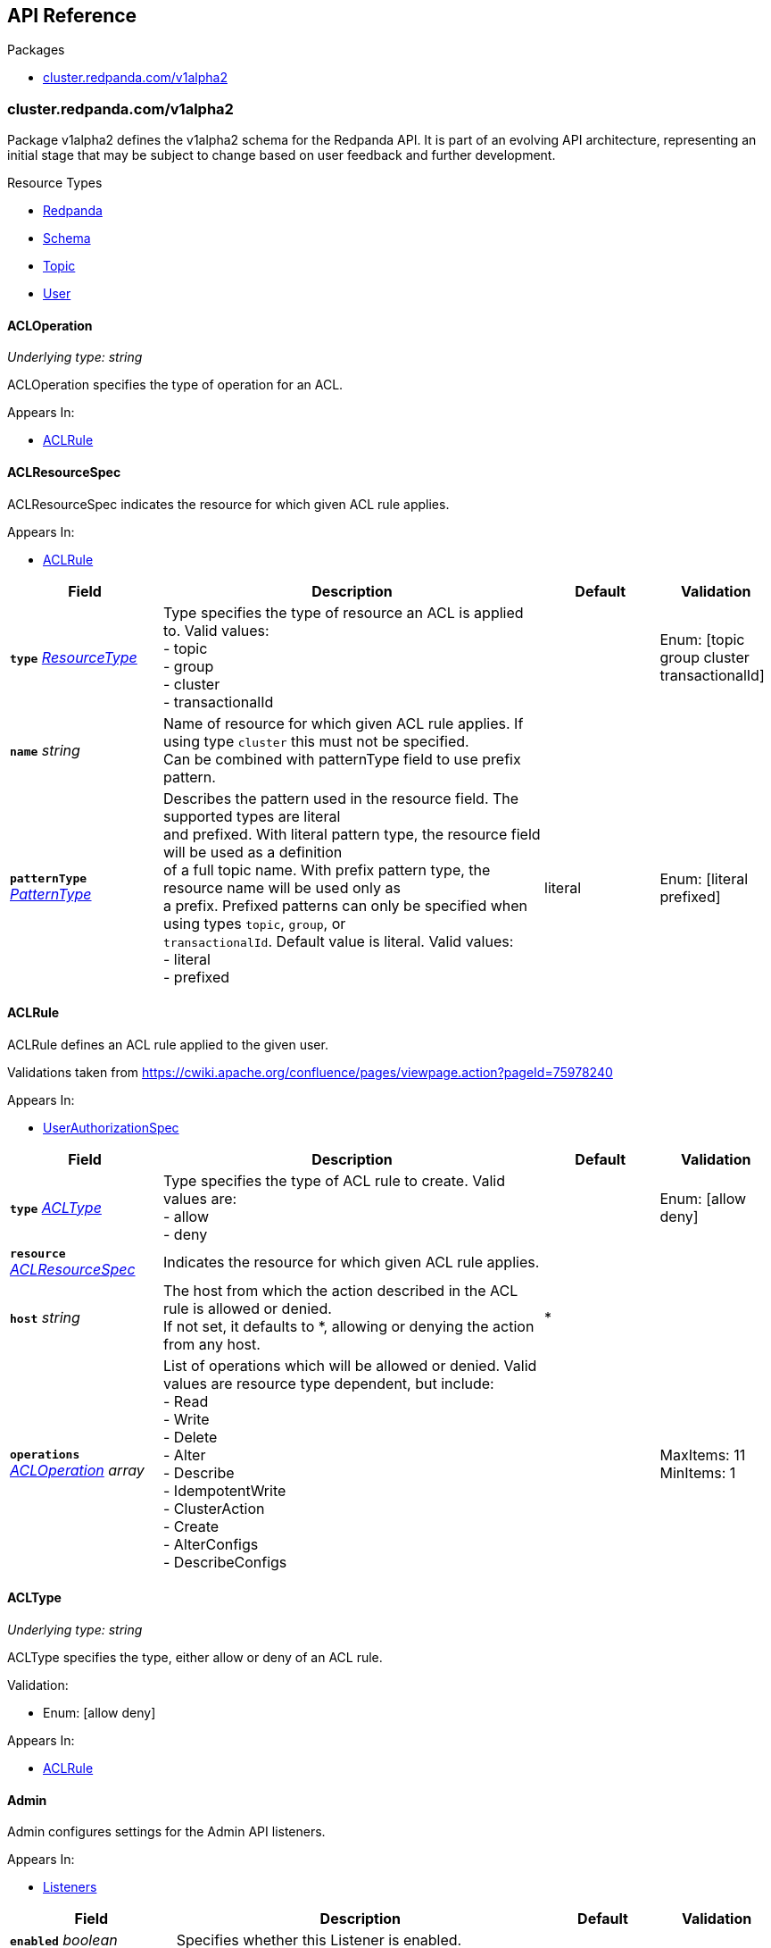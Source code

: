 // Generated documentation. Please do not edit.
:anchor_prefix: k8s-api

[id="{p}-api-reference"]
== API Reference

.Packages
- xref:{anchor_prefix}-cluster-redpanda-com-v1alpha2[$$cluster.redpanda.com/v1alpha2$$]


[id="{anchor_prefix}-cluster-redpanda-com-v1alpha2"]
=== cluster.redpanda.com/v1alpha2

Package v1alpha2 defines the v1alpha2 schema for the Redpanda API. It is part of an evolving API architecture, representing an initial stage that may be subject to change based on user feedback and further development.

.Resource Types
- xref:{anchor_prefix}-github-com-redpanda-data-redpanda-operator-operator-api-redpanda-v1alpha2-redpanda[$$Redpanda$$]
- xref:{anchor_prefix}-github-com-redpanda-data-redpanda-operator-operator-api-redpanda-v1alpha2-schema[$$Schema$$]
- xref:{anchor_prefix}-github-com-redpanda-data-redpanda-operator-operator-api-redpanda-v1alpha2-topic[$$Topic$$]
- xref:{anchor_prefix}-github-com-redpanda-data-redpanda-operator-operator-api-redpanda-v1alpha2-user[$$User$$]



[id="{anchor_prefix}-github-com-redpanda-data-redpanda-operator-operator-api-redpanda-v1alpha2-acloperation"]
==== ACLOperation

_Underlying type:_ _string_

ACLOperation specifies the type of operation for an ACL.



.Appears In:
****
- xref:{anchor_prefix}-github-com-redpanda-data-redpanda-operator-operator-api-redpanda-v1alpha2-aclrule[$$ACLRule$$]
****



[id="{anchor_prefix}-github-com-redpanda-data-redpanda-operator-operator-api-redpanda-v1alpha2-aclresourcespec"]
==== ACLResourceSpec



ACLResourceSpec indicates the resource for which given ACL rule applies.



.Appears In:
****
- xref:{anchor_prefix}-github-com-redpanda-data-redpanda-operator-operator-api-redpanda-v1alpha2-aclrule[$$ACLRule$$]
****

[cols="20a,50a,15a,15a", options="header"]
|===
| Field | Description | Default | Validation
| *`type`* __xref:{anchor_prefix}-github-com-redpanda-data-redpanda-operator-operator-api-redpanda-v1alpha2-resourcetype[$$ResourceType$$]__ | Type specifies the type of resource an ACL is applied to. Valid values: +
- topic +
- group +
- cluster +
- transactionalId + |  | Enum: [topic group cluster transactionalId] +

| *`name`* __string__ | Name of resource for which given ACL rule applies. If using type `cluster` this must not be specified. +
Can be combined with patternType field to use prefix pattern. + |  | 
| *`patternType`* __xref:{anchor_prefix}-github-com-redpanda-data-redpanda-operator-operator-api-redpanda-v1alpha2-patterntype[$$PatternType$$]__ | Describes the pattern used in the resource field. The supported types are literal +
and prefixed. With literal pattern type, the resource field will be used as a definition +
of a full topic name. With prefix pattern type, the resource name will be used only as +
a prefix. Prefixed patterns can only be specified when using types `topic`, `group`, or +
`transactionalId`. Default value is literal. Valid values: +
- literal +
- prefixed + | literal | Enum: [literal prefixed] +

|===


[id="{anchor_prefix}-github-com-redpanda-data-redpanda-operator-operator-api-redpanda-v1alpha2-aclrule"]
==== ACLRule



ACLRule defines an ACL rule applied to the given user.


Validations taken from https://cwiki.apache.org/confluence/pages/viewpage.action?pageId=75978240



.Appears In:
****
- xref:{anchor_prefix}-github-com-redpanda-data-redpanda-operator-operator-api-redpanda-v1alpha2-userauthorizationspec[$$UserAuthorizationSpec$$]
****

[cols="20a,50a,15a,15a", options="header"]
|===
| Field | Description | Default | Validation
| *`type`* __xref:{anchor_prefix}-github-com-redpanda-data-redpanda-operator-operator-api-redpanda-v1alpha2-acltype[$$ACLType$$]__ | Type specifies the type of ACL rule to create. Valid values are: +
- allow +
- deny + |  | Enum: [allow deny] +

| *`resource`* __xref:{anchor_prefix}-github-com-redpanda-data-redpanda-operator-operator-api-redpanda-v1alpha2-aclresourcespec[$$ACLResourceSpec$$]__ | Indicates the resource for which given ACL rule applies. + |  | 
| *`host`* __string__ | The host from which the action described in the ACL rule is allowed or denied. +
If not set, it defaults to *, allowing or denying the action from any host. + | * | 
| *`operations`* __xref:{anchor_prefix}-github-com-redpanda-data-redpanda-operator-operator-api-redpanda-v1alpha2-acloperation[$$ACLOperation$$] array__ | List of operations which will be allowed or denied. Valid values are resource type dependent, but include: +
- Read +
- Write +
- Delete +
- Alter +
- Describe +
- IdempotentWrite +
- ClusterAction +
- Create +
- AlterConfigs +
- DescribeConfigs + |  | MaxItems: 11 +
MinItems: 1 +

|===


[id="{anchor_prefix}-github-com-redpanda-data-redpanda-operator-operator-api-redpanda-v1alpha2-acltype"]
==== ACLType

_Underlying type:_ _string_

ACLType specifies the type, either allow or deny of an ACL rule.

.Validation:
- Enum: [allow deny]

.Appears In:
****
- xref:{anchor_prefix}-github-com-redpanda-data-redpanda-operator-operator-api-redpanda-v1alpha2-aclrule[$$ACLRule$$]
****



[id="{anchor_prefix}-github-com-redpanda-data-redpanda-operator-operator-api-redpanda-v1alpha2-admin"]
==== Admin



Admin configures settings for the Admin API listeners.



.Appears In:
****
- xref:{anchor_prefix}-github-com-redpanda-data-redpanda-operator-operator-api-redpanda-v1alpha2-listeners[$$Listeners$$]
****

[cols="20a,50a,15a,15a", options="header"]
|===
| Field | Description | Default | Validation
| *`enabled`* __boolean__ | Specifies whether this Listener is enabled. + |  | 
| *`authenticationMethod`* __string__ | Specifies the authentication method for this listener. For example, 'mtls_identity', `sasl` or `http_basic`. + |  | 
| *`appProtocol`* __string__ |  |  | 
| *`port`* __integer__ | Specifies the container port number for this listener. + |  | 
| *`tls`* __xref:{anchor_prefix}-github-com-redpanda-data-redpanda-operator-operator-api-redpanda-v1alpha2-listenertls[$$ListenerTLS$$]__ | Configures TLS settings for the internal listener. + |  | 
| *`prefixTemplate`* __string__ | Specifies the template used for generating the advertised addresses of +
Services. This field accepts a string template that dynamically +
constructs Service addresses based on various parameters such as Service +
name and port number. +
For historical backwards compatibility, this field is present on both +
internal and external listeners. However, it is ignored when specified +
on internal listeners. + |  | 
| *`external`* __object (keys:string, values:xref:{anchor_prefix}-github-com-redpanda-data-redpanda-operator-operator-api-redpanda-v1alpha2-externallistener[$$ExternalListener$$])__ | Defines settings for the external listeners. + |  | 
|===


[id="{anchor_prefix}-github-com-redpanda-data-redpanda-operator-operator-api-redpanda-v1alpha2-adminapispec"]
==== AdminAPISpec



AdminAPISpec defines client configuration for connecting to Redpanda's admin API.



.Appears In:
****
- xref:{anchor_prefix}-github-com-redpanda-data-redpanda-operator-operator-api-redpanda-v1alpha2-staticconfigurationsource[$$StaticConfigurationSource$$]
****

[cols="20a,50a,15a,15a", options="header"]
|===
| Field | Description | Default | Validation
| *`urls`* __string array__ | Specifies a list of broker addresses in the format <host>:<port> + |  | 
| *`tls`* __xref:{anchor_prefix}-github-com-redpanda-data-redpanda-operator-operator-api-redpanda-v1alpha2-commontls[$$CommonTLS$$]__ | Defines TLS configuration settings for Redpanda clusters that have TLS enabled. + |  | 
| *`sasl`* __xref:{anchor_prefix}-github-com-redpanda-data-redpanda-operator-operator-api-redpanda-v1alpha2-adminsasl[$$AdminSASL$$]__ | Defines authentication configuration settings for Redpanda clusters that have authentication enabled. + |  | 
|===


[id="{anchor_prefix}-github-com-redpanda-data-redpanda-operator-operator-api-redpanda-v1alpha2-adminsasl"]
==== AdminSASL



AdminSASL configures credentials to connect to Redpanda cluster that has authentication enabled.



.Appears In:
****
- xref:{anchor_prefix}-github-com-redpanda-data-redpanda-operator-operator-api-redpanda-v1alpha2-adminapispec[$$AdminAPISpec$$]
****

[cols="20a,50a,15a,15a", options="header"]
|===
| Field | Description | Default | Validation
| *`username`* __string__ | Specifies the username. + |  | 
| *`passwordSecretRef`* __xref:{anchor_prefix}-github-com-redpanda-data-redpanda-operator-operator-api-redpanda-v1alpha2-secretkeyref[$$SecretKeyRef$$]__ | Specifies the password. + |  | 
| *`mechanism`* __xref:{anchor_prefix}-github-com-redpanda-data-redpanda-operator-operator-api-redpanda-v1alpha2-saslmechanism[$$SASLMechanism$$]__ | Specifies the SASL/SCRAM authentication mechanism. + |  | 
| *`token`* __xref:{anchor_prefix}-github-com-redpanda-data-redpanda-operator-operator-api-redpanda-v1alpha2-secretkeyref[$$SecretKeyRef$$]__ | Specifies token for token-based authentication (only used if no username/password are provided). + |  | 
|===


[id="{anchor_prefix}-github-com-redpanda-data-redpanda-operator-operator-api-redpanda-v1alpha2-auditlogging"]
==== AuditLogging



AuditLogging configures how to perform audit logging for a redpanda cluster



.Appears In:
****
- xref:{anchor_prefix}-github-com-redpanda-data-redpanda-operator-operator-api-redpanda-v1alpha2-redpandaclusterspec[$$RedpandaClusterSpec$$]
****

[cols="20a,50a,15a,15a", options="header"]
|===
| Field | Description | Default | Validation
| *`enabled`* __boolean__ | Specifies whether to enable audit logging or not + |  | 
| *`listener`* __string__ | Kafka external listener name, note that it must have `authenticationMethod` set to sasl + |  | 
| *`partitions`* __integer__ | Integer value defining the number of partitions used by a newly created audit topic + |  | 
| *`enabledEventTypes`* __string array__ | Event types that should be captured by audit logs + |  | 
| *`excludedTopics`* __string array__ | List of topics to exclude from auditing + |  | 
| *`excludedPrincipals`* __string array__ | List of principals to exclude from auditing + |  | 
| *`clientMaxBufferSize`* __integer__ | Defines the number of bytes (in bytes) allocated by the internal audit client for audit messages. + |  | 
| *`queueDrainIntervalMs`* __integer__ | In ms, frequency in which per shard audit logs are batched to client for write to audit log. + |  | 
| *`queueMaxBufferSizePerShard`* __integer__ | Defines the maximum amount of memory used (in bytes) by the audit buffer in each shard + |  | 
| *`replicationFactor`* __integer__ | Defines the replication factor for a newly created audit log topic. This configuration applies +
only to the audit log topic and may be different from the cluster or other topic configurations. +
This cannot be altered for existing audit log topics. Setting this value is optional. If a value is not provided, +
Redpanda will use the `internal_topic_replication_factor` cluster config value. Default is `null` + |  | 
|===


[id="{anchor_prefix}-github-com-redpanda-data-redpanda-operator-operator-api-redpanda-v1alpha2-auth"]
==== Auth



Auth configures authentication in the Helm values. See https://docs.redpanda.com/current/manage/kubernetes/security/authentication/sasl-kubernetes/.



.Appears In:
****
- xref:{anchor_prefix}-github-com-redpanda-data-redpanda-operator-operator-api-redpanda-v1alpha2-redpandaclusterspec[$$RedpandaClusterSpec$$]
****

[cols="20a,50a,15a,15a", options="header"]
|===
| Field | Description | Default | Validation
| *`sasl`* __xref:{anchor_prefix}-github-com-redpanda-data-redpanda-operator-operator-api-redpanda-v1alpha2-sasl[$$SASL$$]__ | Configures SASL authentication in the Helm values. + |  | 
|===


[id="{anchor_prefix}-github-com-redpanda-data-redpanda-operator-operator-api-redpanda-v1alpha2-authorizationtype"]
==== AuthorizationType

_Underlying type:_ _string_

AuthorizationType specifies the type of authorization to use in creating a user.

.Validation:
- Enum: [simple]

.Appears In:
****
- xref:{anchor_prefix}-github-com-redpanda-data-redpanda-operator-operator-api-redpanda-v1alpha2-userauthorizationspec[$$UserAuthorizationSpec$$]
****





[id="{anchor_prefix}-github-com-redpanda-data-redpanda-operator-operator-api-redpanda-v1alpha2-bootstrapuser"]
==== BootstrapUser



BootstrapUser configures the user used to bootstrap Redpanda when SASL is enabled.



.Appears In:
****
- xref:{anchor_prefix}-github-com-redpanda-data-redpanda-operator-operator-api-redpanda-v1alpha2-sasl[$$SASL$$]
****

[cols="20a,50a,15a,15a", options="header"]
|===
| Field | Description | Default | Validation
| *`name`* __string__ | Name specifies the name of the bootstrap user created for the cluster, if unspecified +
defaults to "kubernetes-controller". + |  | 
| *`secretKeyRef`* __link:https://kubernetes.io/docs/reference/generated/kubernetes-api/v1.28/#secretkeyselector-v1-core[$$SecretKeySelector$$]__ | Specifies the location where the generated password will be written or a pre-existing +
password will be read from. + |  | 
| *`mechanism`* __string__ | Specifies the authentication mechanism to use for the bootstrap user. Options are `SCRAM-SHA-256` and `SCRAM-SHA-512`. + |  | 
|===


[id="{anchor_prefix}-github-com-redpanda-data-redpanda-operator-operator-api-redpanda-v1alpha2-budget"]
==== Budget



Budget configures the management of disruptions affecting the Pods in the StatefulSet.



.Appears In:
****
- xref:{anchor_prefix}-github-com-redpanda-data-redpanda-operator-operator-api-redpanda-v1alpha2-statefulset[$$Statefulset$$]
****

[cols="20a,50a,15a,15a", options="header"]
|===
| Field | Description | Default | Validation
| *`maxUnavailable`* __integer__ | Defines the maximum number of Pods that can be unavailable during a voluntary disruption. + |  | 
|===


[id="{anchor_prefix}-github-com-redpanda-data-redpanda-operator-operator-api-redpanda-v1alpha2-cpu"]
==== CPU



CPU configures CPU resources for containers. See https://docs.redpanda.com/current/manage/kubernetes/manage-resources/.



.Appears In:
****
- xref:{anchor_prefix}-github-com-redpanda-data-redpanda-operator-operator-api-redpanda-v1alpha2-resources[$$Resources$$]
****

[cols="20a,50a,15a,15a", options="header"]
|===
| Field | Description | Default | Validation
| *`cores`* __link:https://kubernetes.io/docs/reference/generated/kubernetes-api/v1.28/#quantity-resource-api[$$Quantity$$]__ | Specifies the number of CPU cores available to the application. Redpanda makes use of a thread per core model. For details, see https://docs.redpanda.com/current/get-started/architecture/#thread-per-core-model. For this reason, Redpanda should only be given full cores. Note: You can increase cores, but decreasing cores is not currently supported. See the GitHub issue:https://github.com/redpanda-data/redpanda/issues/350. This setting is equivalent to `--smp`, `resources.requests.cpu`, and `resources.limits.cpu`. For production, use `4` or greater. + |  | 
| *`overprovisioned`* __boolean__ | Specifies whether Redpanda assumes it has all of the provisioned CPU. This should be `true` unless the container has CPU affinity. Equivalent to: `--idle-poll-time-us 0`, `--thread-affinity 0`, and `--poll-aio 0`. If the value of full cores in `resources.cpu.cores` is less than `1`, this setting is set to `true`. + |  | 
|===


[id="{anchor_prefix}-github-com-redpanda-data-redpanda-operator-operator-api-redpanda-v1alpha2-certificate"]
==== Certificate



Certificate configures TLS certificates.



.Appears In:
****
- xref:{anchor_prefix}-github-com-redpanda-data-redpanda-operator-operator-api-redpanda-v1alpha2-tls[$$TLS$$]
****

[cols="20a,50a,15a,15a", options="header"]
|===
| Field | Description | Default | Validation
| *`issuerRef`* __xref:{anchor_prefix}-github-com-redpanda-data-redpanda-operator-operator-api-redpanda-v1alpha2-issuerref[$$IssuerRef$$]__ | Specify the name of an existing Issuer or ClusterIssuer resource to use to generate certificates. Requires cert-manager. See https://cert-manager.io/v1.1-docs. + |  | 
| *`secretRef`* __xref:{anchor_prefix}-github-com-redpanda-data-redpanda-operator-operator-api-redpanda-v1alpha2-secretref[$$SecretRef$$]__ | Specify the name of an existing Secret resource that contains your TLS certificate. + |  | 
| *`clientSecretRef`* __xref:{anchor_prefix}-github-com-redpanda-data-redpanda-operator-operator-api-redpanda-v1alpha2-secretref[$$SecretRef$$]__ | Specify the name of an existing Secret resource that contains your client TLS certificate. + |  | 
| *`duration`* __link:https://kubernetes.io/docs/reference/generated/kubernetes-api/v1.28/#duration-v1-meta[$$Duration$$]__ | Specifies the validity duration of certificates generated with `issuerRef`. + |  | 
| *`caEnabled`* __boolean__ | Specifies whether to include the `ca.crt` file in the trust stores of all listeners. Set to `true` only for certificates that are not authenticated using public certificate authorities (CAs). + |  | 
| *`applyInternalDNSNames`* __boolean__ | Specifies you wish to have Kubernetes internal dns names (IE the headless service of the redpanda StatefulSet) included in `dnsNames` of the  certificate even, when supplying an issuer. + |  | 
| *`enabled`* __boolean__ |  |  | 
|===


[id="{anchor_prefix}-github-com-redpanda-data-redpanda-operator-operator-api-redpanda-v1alpha2-chartref"]
==== ChartRef







.Appears In:
****
- xref:{anchor_prefix}-github-com-redpanda-data-redpanda-operator-operator-api-redpanda-v1alpha2-redpandaspec[$$RedpandaSpec$$]
****

[cols="20a,50a,15a,15a", options="header"]
|===
| Field | Description | Default | Validation
| *`chartName`* __string__ | Specifies the name of the chart to deploy. + |  | 
| *`chartVersion`* __string__ | Defines the version of the Redpanda Helm chart to deploy. + |  | 
| *`helmRepositoryName`* __string__ | Defines the chart repository to use. Defaults to `redpanda` if not defined. + |  | 
| *`timeout`* __link:https://kubernetes.io/docs/reference/generated/kubernetes-api/v1.28/#duration-v1-meta[$$Duration$$]__ | Specifies the time to wait for any individual Kubernetes operation (like Jobs +
for hooks) during Helm actions. Defaults to `15m0s`. + |  | Pattern: `^([0-9]+(\.[0-9]+)?(ms|s|m|h))+$` +
Type: string +

| *`upgrade`* __link:https://kubernetes.io/docs/reference/generated/kubernetes-api/v1.28/#rawextension-runtime-pkg[$$RawExtension$$]__ | Defines how to handle upgrades, including failures. + |  | 
| *`useFlux`* __boolean__ | Setting the `useFlux` flag to `false` disables the Helm controller's reconciliation of the Helm chart. +
This ties the operator to a specific version of the Go-based Redpanda Helm chart, causing all other +
ChartRef fields to be ignored. +


Before disabling `useFlux`, ensure that your `chartVersion` is aligned with `5.9.21` or the corresponding +
version of the Redpanda chart. +


Note: When `useFlux` is set to `false`, `RedpandaStatus` may become inaccurate if the HelmRelease is +
manually deleted. +


To dynamically switch Flux controllers (HelmRelease and HelmRepository), setting `useFlux` to `false` +
will suspend these resources instead of removing them. +


References: +
- https://fluxcd.io/flux/components/helm/helmreleases/#suspend +
- https://fluxcd.io/flux/components/source/helmrepositories/#suspend + |  | 
|===


[id="{anchor_prefix}-github-com-redpanda-data-redpanda-operator-operator-api-redpanda-v1alpha2-clusterconfiguration"]
==== ClusterConfiguration

_Underlying type:_ _ClusterConfiguration_





.Appears In:
****
- xref:{anchor_prefix}-github-com-redpanda-data-redpanda-operator-operator-api-redpanda-v1alpha2-config[$$Config$$]
****



[id="{anchor_prefix}-github-com-redpanda-data-redpanda-operator-operator-api-redpanda-v1alpha2-clusterref"]
==== ClusterRef



ClusterRef represents a reference to a cluster that is being targeted.



.Appears In:
****
- xref:{anchor_prefix}-github-com-redpanda-data-redpanda-operator-operator-api-redpanda-v1alpha2-clustersource[$$ClusterSource$$]
****

[cols="20a,50a,15a,15a", options="header"]
|===
| Field | Description | Default | Validation
| *`name`* __string__ | Name specifies the name of the cluster being referenced. + |  | Required: {} +

|===




[id="{anchor_prefix}-github-com-redpanda-data-redpanda-operator-operator-api-redpanda-v1alpha2-clustersource"]
==== ClusterSource



ClusterSource defines how to connect to a particular Redpanda cluster.



.Appears In:
****
- xref:{anchor_prefix}-github-com-redpanda-data-redpanda-operator-operator-api-redpanda-v1alpha2-schemaspec[$$SchemaSpec$$]
- xref:{anchor_prefix}-github-com-redpanda-data-redpanda-operator-operator-api-redpanda-v1alpha2-topicspec[$$TopicSpec$$]
- xref:{anchor_prefix}-github-com-redpanda-data-redpanda-operator-operator-api-redpanda-v1alpha2-userspec[$$UserSpec$$]
****

[cols="20a,50a,15a,15a", options="header"]
|===
| Field | Description | Default | Validation
| *`clusterRef`* __xref:{anchor_prefix}-github-com-redpanda-data-redpanda-operator-operator-api-redpanda-v1alpha2-clusterref[$$ClusterRef$$]__ | ClusterRef is a reference to the cluster where the object should be created. +
It is used in constructing the client created to configure a cluster. +
This takes precedence over StaticConfigurationSource. + |  | 
| *`staticConfiguration`* __xref:{anchor_prefix}-github-com-redpanda-data-redpanda-operator-operator-api-redpanda-v1alpha2-staticconfigurationsource[$$StaticConfigurationSource$$]__ | StaticConfiguration holds connection parameters to Kafka and Admin APIs. + |  | 
|===


[id="{anchor_prefix}-github-com-redpanda-data-redpanda-operator-operator-api-redpanda-v1alpha2-commontls"]
==== CommonTLS



CommonTLS specifies TLS configuration settings for Redpanda clusters that have authentication enabled.



.Appears In:
****
- xref:{anchor_prefix}-github-com-redpanda-data-redpanda-operator-operator-api-redpanda-v1alpha2-adminapispec[$$AdminAPISpec$$]
- xref:{anchor_prefix}-github-com-redpanda-data-redpanda-operator-operator-api-redpanda-v1alpha2-kafkaapispec[$$KafkaAPISpec$$]
- xref:{anchor_prefix}-github-com-redpanda-data-redpanda-operator-operator-api-redpanda-v1alpha2-schemaregistryspec[$$SchemaRegistrySpec$$]
****

[cols="20a,50a,15a,15a", options="header"]
|===
| Field | Description | Default | Validation
| *`caCertSecretRef`* __xref:{anchor_prefix}-github-com-redpanda-data-redpanda-operator-operator-api-redpanda-v1alpha2-secretkeyref[$$SecretKeyRef$$]__ | CaCert is the reference for certificate authority used to establish TLS connection to Redpanda + |  | 
| *`certSecretRef`* __xref:{anchor_prefix}-github-com-redpanda-data-redpanda-operator-operator-api-redpanda-v1alpha2-secretkeyref[$$SecretKeyRef$$]__ | Cert is the reference for client public certificate to establish mTLS connection to Redpanda + |  | 
| *`keySecretRef`* __xref:{anchor_prefix}-github-com-redpanda-data-redpanda-operator-operator-api-redpanda-v1alpha2-secretkeyref[$$SecretKeyRef$$]__ | Key is the reference for client private certificate to establish mTLS connection to Redpanda + |  | 
| *`insecureSkipTlsVerify`* __boolean__ | InsecureSkipTLSVerify can skip verifying Redpanda self-signed certificate when establish TLS connection to Redpanda + |  | 
|===


[id="{anchor_prefix}-github-com-redpanda-data-redpanda-operator-operator-api-redpanda-v1alpha2-compatibilitylevel"]
==== CompatibilityLevel

_Underlying type:_ _string_



.Validation:
- Enum: [None Backward BackwardTransitive Forward ForwardTransitive Full FullTransitive]

.Appears In:
****
- xref:{anchor_prefix}-github-com-redpanda-data-redpanda-operator-operator-api-redpanda-v1alpha2-schemaspec[$$SchemaSpec$$]
****



[id="{anchor_prefix}-github-com-redpanda-data-redpanda-operator-operator-api-redpanda-v1alpha2-config"]
==== Config



Config configures Redpanda config properties supported by Redpanda that may not work correctly in a Kubernetes cluster. Changing these values from the defaults comes with some risk. Use these properties to customize various Redpanda configurations that are not available in the `RedpandaClusterSpec`. These values have no impact on the configuration or behavior of the Kubernetes objects deployed by Helm, and therefore should not be modified for the purpose of configuring those objects. Instead, these settings get passed directly to the Redpanda binary at startup.



.Appears In:
****
- xref:{anchor_prefix}-github-com-redpanda-data-redpanda-operator-operator-api-redpanda-v1alpha2-redpandaclusterspec[$$RedpandaClusterSpec$$]
****

[cols="20a,50a,15a,15a", options="header"]
|===
| Field | Description | Default | Validation
| *`rpk`* __link:https://kubernetes.io/docs/reference/generated/kubernetes-api/v1.28/#rawextension-runtime-pkg[$$RawExtension$$]__ | Specifies cluster configuration properties. See https://docs.redpanda.com/current/reference/cluster-properties/. + |  | 
| *`cluster`* __link:https://kubernetes.io/docs/reference/generated/kubernetes-api/v1.28/#rawextension-runtime-pkg[$$RawExtension$$]__ | Specifies cluster configuration properties. See https://docs.redpanda.com/current/reference/cluster-properties/. + |  | 
| *`extraClusterConfiguration`* __xref:{anchor_prefix}-github-com-redpanda-data-redpanda-operator-operator-api-redpanda-v1alpha2-clusterconfiguration[$$ClusterConfiguration$$]__ | Holds values (or references to values) that should be used to configure the cluster; these +
are resolved late in order to avoid embedding secrets directly into bootstrap configurations +
exposed as Kubernetes configmaps. + |  | 
| *`node`* __link:https://kubernetes.io/docs/reference/generated/kubernetes-api/v1.28/#rawextension-runtime-pkg[$$RawExtension$$]__ | Specifies broker configuration properties. See https://docs.redpanda.com/current/reference/node-properties/. + |  | 
| *`tunable`* __link:https://kubernetes.io/docs/reference/generated/kubernetes-api/v1.28/#rawextension-runtime-pkg[$$RawExtension$$]__ | Specifies tunable configuration properties. See https://docs.redpanda.com/current/reference/tunable-properties/. + |  | 
| *`schema_registry_client`* __link:https://kubernetes.io/docs/reference/generated/kubernetes-api/v1.28/#rawextension-runtime-pkg[$$RawExtension$$]__ | Specifies tunable configuration properties. See https://docs.redpanda.com/current/reference/tunable-properties/. + |  | 
| *`pandaproxy_client`* __link:https://kubernetes.io/docs/reference/generated/kubernetes-api/v1.28/#rawextension-runtime-pkg[$$RawExtension$$]__ | Specifies tunable configuration properties. See https://docs.redpanda.com/current/reference/tunable-properties/. + |  | 
|===


[id="{anchor_prefix}-github-com-redpanda-data-redpanda-operator-operator-api-redpanda-v1alpha2-configsynonyms"]
==== ConfigSynonyms



ConfigSynonyms was copied from https://github.com/twmb/franz-go/blob/01651affd204d4a3577a341e748c5d09b52587f8/pkg/kmsg/generated.go#L24569-L24578



.Appears In:
****
- xref:{anchor_prefix}-github-com-redpanda-data-redpanda-operator-operator-api-redpanda-v1alpha2-configuration[$$Configuration$$]
****

[cols="20a,50a,15a,15a", options="header"]
|===
| Field | Description | Default | Validation
| *`name`* __string__ |  |  | 
| *`value`* __string__ |  |  | 
| *`source`* __string__ |  |  | 
| *`unknownTags`* __object (keys:string, values:string)__ | UnknownTags are tags Kafka sent that we do not know the purpose of. + |  | 
|===


[id="{anchor_prefix}-github-com-redpanda-data-redpanda-operator-operator-api-redpanda-v1alpha2-configwatcher"]
==== ConfigWatcher



ConfigWatcher configures a sidecar that watches for changes to the Secret in `auth.sasl.secretRef` and applies the changes to the Redpanda cluster.



.Appears In:
****
- xref:{anchor_prefix}-github-com-redpanda-data-redpanda-operator-operator-api-redpanda-v1alpha2-sidecars[$$SideCars$$]
****

[cols="20a,50a,15a,15a", options="header"]
|===
| Field | Description | Default | Validation
| *`enabled`* __boolean__ | Specifies whether the sidecar is enabled. + |  | 
| *`extraVolumeMounts`* __string__ | Specifies additional volumes to mount to the sidecar. + |  | 
| *`resources`* __link:https://kubernetes.io/docs/reference/generated/kubernetes-api/v1.28/#resourcerequirements-v1-core[$$ResourceRequirements$$]__ | Specifies resource requests for the sidecar container. + |  | 
| *`securityContext`* __link:https://kubernetes.io/docs/reference/generated/kubernetes-api/v1.28/#securitycontext-v1-core[$$SecurityContext$$]__ | Specifies the container's security context, including privileges and access levels of the container and its processes. + |  | 
|===


[id="{anchor_prefix}-github-com-redpanda-data-redpanda-operator-operator-api-redpanda-v1alpha2-configuration"]
==== Configuration



Configuration was copied from https://github.com/twmb/franz-go/blob/01651affd204d4a3577a341e748c5d09b52587f8/pkg/kmsg/generated.go#L24593-L24634



.Appears In:
****
- xref:{anchor_prefix}-github-com-redpanda-data-redpanda-operator-operator-api-redpanda-v1alpha2-topicstatus[$$TopicStatus$$]
****

[cols="20a,50a,15a,15a", options="header"]
|===
| Field | Description | Default | Validation
| *`name`* __string__ | Name is a key this entry corresponds to (e.g. segment.bytes). + |  | 
| *`value`* __string__ | Value is the value for this config key. If the key is sensitive, +
the value will be null. + |  | 
| *`readOnly`* __boolean__ | ReadOnly signifies whether this is not a dynamic config option. +


Note that this field is not always correct, and you may need to check +
whether the Source is any dynamic enum. See franz-go#91 for more details. + |  | 
| *`isDefault`* __boolean__ | IsDefault is whether this is a default config option. This has been +
replaced in favor of Source. + |  | 
| *`source`* __string__ | Source is where this config entry is from. +


This field has a default of -1. + |  | 
| *`isSensitive`* __boolean__ | IsSensitive signifies whether this is a sensitive config key, which +
is either a password or an unknown type. + |  | 
| *`configSynonyms`* __xref:{anchor_prefix}-github-com-redpanda-data-redpanda-operator-operator-api-redpanda-v1alpha2-configsynonyms[$$ConfigSynonyms$$] array__ | ConfigSynonyms contains fallback key/value pairs for this config +
entry, in order of preference. That is, if a config entry is both +
dynamically configured and has a default, the top level return will be +
the dynamic configuration, while its "synonym" will be the default. + |  | 
| *`configType`* __string__ | ConfigType specifies the configuration data type. + |  | 
| *`documentation`* __string__ | Documentation is optional documentation for the config entry. + |  | 
| *`unknownTags`* __object (keys:string, values:string)__ | UnknownTags are tags Kafka sent that we do not know the purpose of. + |  | 
|===


[id="{anchor_prefix}-github-com-redpanda-data-redpanda-operator-operator-api-redpanda-v1alpha2-configurator"]
==== Configurator







.Appears In:
****
- xref:{anchor_prefix}-github-com-redpanda-data-redpanda-operator-operator-api-redpanda-v1alpha2-initcontainers[$$InitContainers$$]
****

[cols="20a,50a,15a,15a", options="header"]
|===
| Field | Description | Default | Validation
| *`extraVolumeMounts`* __string__ |  |  | 
| *`resources`* __link:https://kubernetes.io/docs/reference/generated/kubernetes-api/v1.28/#resourcerequirements-v1-core[$$ResourceRequirements$$]__ |  |  | 
| *`additionalCLIArgs`* __string array__ |  |  | 
|===


[id="{anchor_prefix}-github-com-redpanda-data-redpanda-operator-operator-api-redpanda-v1alpha2-connectormonitoring"]
==== ConnectorMonitoring



ConnectorMonitoring configures monitoring resources for Connectors. See https://docs.redpanda.com/current/manage/kubernetes/monitoring/monitor-redpanda/.



.Appears In:
****
- xref:{anchor_prefix}-github-com-redpanda-data-redpanda-operator-operator-api-redpanda-v1alpha2-redpandaconnectors[$$RedpandaConnectors$$]
****

[cols="20a,50a,15a,15a", options="header"]
|===
| Field | Description | Default | Validation
| *`enabled`* __boolean__ | Specifies whether to create a ServiceMonitor that can be used by Prometheus Operator or VictoriaMetrics Operator to scrape the metrics. + |  | 
| *`labels`* __object (keys:string, values:string)__ | Adds custom labels to the ServiceMonitor resource. + |  | 
| *`scrapeInterval`* __string__ | Specifies how often to scrape metrics. + |  | 
| *`annotations`* __object (keys:string, values:string)__ | Adds custom Annotations to the ServiceMonitor resource. + |  | 
| *`namespaceSelector`* __xref:{anchor_prefix}-github-com-prometheus-operator-prometheus-operator-pkg-apis-monitoring-v1-namespaceselector[$$NamespaceSelector$$]__ | Adds custom namespaceSelector to monitoring resources + |  | 
|===


[id="{anchor_prefix}-github-com-redpanda-data-redpanda-operator-operator-api-redpanda-v1alpha2-connectorscreateobj"]
==== ConnectorsCreateObj



ConnectorsCreateObj configures Kubernetes resources for Redpanda Connectors.



.Appears In:
****
- xref:{anchor_prefix}-github-com-redpanda-data-redpanda-operator-operator-api-redpanda-v1alpha2-redpandaconnectors[$$RedpandaConnectors$$]
****

[cols="20a,50a,15a,15a", options="header"]
|===
| Field | Description | Default | Validation
| *`create`* __boolean__ | Specifies whether to create the resource. + |  | 
| *`enabled`* __boolean__ | Deprecated: this field exists for storage backwards compatibility and is +
never used. Prefer Create. + |  | 
|===


[id="{anchor_prefix}-github-com-redpanda-data-redpanda-operator-operator-api-redpanda-v1alpha2-consolecreateobj"]
==== ConsoleCreateObj



ConsoleCreateObj represents configuration options for creating Kubernetes objects such as ConfigMaps, Secrets, and Deployments.



.Appears In:
****
- xref:{anchor_prefix}-github-com-redpanda-data-redpanda-operator-operator-api-redpanda-v1alpha2-redpandaconsole[$$RedpandaConsole$$]
****

[cols="20a,50a,15a,15a", options="header"]
|===
| Field | Description | Default | Validation
| *`create`* __boolean__ | Indicates whether the corresponding Kubernetes object (ConfigMap, Secret, or Deployment) should be created. + |  | 
|===


[id="{anchor_prefix}-github-com-redpanda-data-redpanda-operator-operator-api-redpanda-v1alpha2-containerresources"]
==== ContainerResources



ContainerResources defines resource limits for containers.



.Appears In:
****
- xref:{anchor_prefix}-github-com-redpanda-data-redpanda-operator-operator-api-redpanda-v1alpha2-memory[$$Memory$$]
****

[cols="20a,50a,15a,15a", options="header"]
|===
| Field | Description | Default | Validation
| *`max`* __link:https://kubernetes.io/docs/reference/generated/kubernetes-api/v1.28/#quantity-resource-api[$$Quantity$$]__ | Specifies the maximum resources that can be allocated to a container. + |  | 
| *`min`* __link:https://kubernetes.io/docs/reference/generated/kubernetes-api/v1.28/#quantity-resource-api[$$Quantity$$]__ | Specifies the minimum resources required for a container. + |  | 
|===


[id="{anchor_prefix}-github-com-redpanda-data-redpanda-operator-operator-api-redpanda-v1alpha2-credentialsecretref"]
==== CredentialSecretRef



CredentialSecretRef can be used to set cloud_storage_secret_key from referenced Kubernetes Secret



.Appears In:
****
- xref:{anchor_prefix}-github-com-redpanda-data-redpanda-operator-operator-api-redpanda-v1alpha2-tiered[$$Tiered$$]
****

[cols="20a,50a,15a,15a", options="header"]
|===
| Field | Description | Default | Validation
| *`accessKey`* __xref:{anchor_prefix}-github-com-redpanda-data-redpanda-operator-operator-api-redpanda-v1alpha2-secretwithconfigfield[$$SecretWithConfigField$$]__ |  |  | 
| *`secretKey`* __xref:{anchor_prefix}-github-com-redpanda-data-redpanda-operator-operator-api-redpanda-v1alpha2-secretwithconfigfield[$$SecretWithConfigField$$]__ |  |  | 
|===


[id="{anchor_prefix}-github-com-redpanda-data-redpanda-operator-operator-api-redpanda-v1alpha2-enablable"]
==== Enablable







.Appears In:
****
- xref:{anchor_prefix}-github-com-redpanda-data-redpanda-operator-operator-api-redpanda-v1alpha2-redpandaclusterspec[$$RedpandaClusterSpec$$]
- xref:{anchor_prefix}-github-com-redpanda-data-redpanda-operator-operator-api-redpanda-v1alpha2-redpandaconsole[$$RedpandaConsole$$]
****

[cols="20a,50a,15a,15a", options="header"]
|===
| Field | Description | Default | Validation
| *`enabled`* __boolean__ |  |  | 
|===


[id="{anchor_prefix}-github-com-redpanda-data-redpanda-operator-operator-api-redpanda-v1alpha2-enterprise"]
==== Enterprise



Enterprise configures an Enterprise license key to enable Redpanda Enterprise features. Requires the post-install job to be enabled (default). See https://docs.redpanda.com/current/get-started/licenses/.



.Appears In:
****
- xref:{anchor_prefix}-github-com-redpanda-data-redpanda-operator-operator-api-redpanda-v1alpha2-redpandaclusterspec[$$RedpandaClusterSpec$$]
****

[cols="20a,50a,15a,15a", options="header"]
|===
| Field | Description | Default | Validation
| *`license`* __string__ | Specifies the Enterprise license key. + |  | 
| *`licenseSecretRef`* __xref:{anchor_prefix}-github-com-redpanda-data-redpanda-operator-operator-api-redpanda-v1alpha2-enterpriselicensesecretref[$$EnterpriseLicenseSecretRef$$]__ | Defines a reference to a Secret resource that contains the Enterprise license key. + |  | 
|===


[id="{anchor_prefix}-github-com-redpanda-data-redpanda-operator-operator-api-redpanda-v1alpha2-enterpriselicensesecretref"]
==== EnterpriseLicenseSecretRef



EnterpriseLicenseSecretRef configures a reference to a Secret resource that contains the Enterprise license key.



.Appears In:
****
- xref:{anchor_prefix}-github-com-redpanda-data-redpanda-operator-operator-api-redpanda-v1alpha2-enterprise[$$Enterprise$$]
****

[cols="20a,50a,15a,15a", options="header"]
|===
| Field | Description | Default | Validation
| *`key`* __string__ | Specifies the key that is contains the Enterprise license in the Secret. + |  | 
| *`name`* __string__ | Specifies the name of the Secret resource to use. + |  | 
|===


[id="{anchor_prefix}-github-com-redpanda-data-redpanda-operator-operator-api-redpanda-v1alpha2-external"]
==== External



External defines external connectivity settings in the Helm values.



.Appears In:
****
- xref:{anchor_prefix}-github-com-redpanda-data-redpanda-operator-operator-api-redpanda-v1alpha2-redpandaclusterspec[$$RedpandaClusterSpec$$]
****

[cols="20a,50a,15a,15a", options="header"]
|===
| Field | Description | Default | Validation
| *`addresses`* __string array__ | Specifies addresses for the external listeners to advertise.Provide one entry for each broker in order of StatefulSet replicas. The number of brokers is defined in `statefulset.replicas`. The values can be IP addresses or DNS names. If `external.domain` is set, the domain is appended to these values. + |  | 
| *`annotations`* __object (keys:string, values:string)__ | Adds custom annotations to the external Service. + |  | 
| *`domain`* __string__ | Specifies the domain to advertise to external clients. If specified, then it will be appended to the `external.addresses` values as each broker's advertised address. + |  | 
| *`enabled`* __boolean__ | Specifies whether the external access is enabled. + |  | 
| *`service`* __xref:{anchor_prefix}-github-com-redpanda-data-redpanda-operator-operator-api-redpanda-v1alpha2-externalservice[$$ExternalService$$]__ | Configures the external Service resource. + |  | 
| *`sourceRanges`* __string array__ | Source range for external access. Only applicable when `external.type` is LoadBalancer. + |  | 
| *`type`* __string__ | Specifies the external Service type. Only NodePort and LoadBalancer are supported. If undefined, then advertised listeners will be configured in Redpanda, but the Helm chart will not create a Service. NodePort is recommended in cases where latency is a priority. + |  | 
| *`externalDns`* __xref:{anchor_prefix}-github-com-redpanda-data-redpanda-operator-operator-api-redpanda-v1alpha2-externaldns[$$ExternalDNS$$]__ | Defines externalDNS configurations. + |  | 
| *`prefixTemplate`* __string__ | Specifies a naming prefix template for external Services. + |  | 
|===


[id="{anchor_prefix}-github-com-redpanda-data-redpanda-operator-operator-api-redpanda-v1alpha2-externaldns"]
==== ExternalDNS



ExternalDNS configures externalDNS.



.Appears In:
****
- xref:{anchor_prefix}-github-com-redpanda-data-redpanda-operator-operator-api-redpanda-v1alpha2-external[$$External$$]
****

[cols="20a,50a,15a,15a", options="header"]
|===
| Field | Description | Default | Validation
| *`enabled`* __boolean__ | Specifies whether externalDNS annotations are added to LoadBalancer Services. If you enable externalDns, each LoadBalancer Service defined in `external.type` will be annotated with an external-dns hostname that matches `external.addresses[i]`.`external.domain`. + |  | 
|===


[id="{anchor_prefix}-github-com-redpanda-data-redpanda-operator-operator-api-redpanda-v1alpha2-externallistener"]
==== ExternalListener



ExternalListener configures settings for the external listeners.



.Appears In:
****
- xref:{anchor_prefix}-github-com-redpanda-data-redpanda-operator-operator-api-redpanda-v1alpha2-admin[$$Admin$$]
- xref:{anchor_prefix}-github-com-redpanda-data-redpanda-operator-operator-api-redpanda-v1alpha2-http[$$HTTP$$]
- xref:{anchor_prefix}-github-com-redpanda-data-redpanda-operator-operator-api-redpanda-v1alpha2-kafka[$$Kafka$$]
- xref:{anchor_prefix}-github-com-redpanda-data-redpanda-operator-operator-api-redpanda-v1alpha2-schemaregistry[$$SchemaRegistry$$]
****

[cols="20a,50a,15a,15a", options="header"]
|===
| Field | Description | Default | Validation
| *`enabled`* __boolean__ | Specifies whether this Listener is enabled. + |  | 
| *`authenticationMethod`* __string__ | Specifies the authentication method for this listener. For example, 'mtls_identity', `sasl` or `http_basic`. + |  | 
| *`appProtocol`* __string__ |  |  | 
| *`port`* __integer__ | Specifies the container port number for this listener. + |  | 
| *`tls`* __xref:{anchor_prefix}-github-com-redpanda-data-redpanda-operator-operator-api-redpanda-v1alpha2-listenertls[$$ListenerTLS$$]__ | Configures TLS settings for the internal listener. + |  | 
| *`prefixTemplate`* __string__ | Specifies the template used for generating the advertised addresses of +
Services. This field accepts a string template that dynamically +
constructs Service addresses based on various parameters such as Service +
name and port number. +
For historical backwards compatibility, this field is present on both +
internal and external listeners. However, it is ignored when specified +
on internal listeners. + |  | 
| *`advertisedPorts`* __integer array__ | Specifies the network port that the external Service listens on. + |  | 
| *`nodePort`* __integer__ |  |  | 
|===


[id="{anchor_prefix}-github-com-redpanda-data-redpanda-operator-operator-api-redpanda-v1alpha2-externalservice"]
==== ExternalService



ExternalService allows you to enable or disable the creation of an external Service type.



.Appears In:
****
- xref:{anchor_prefix}-github-com-redpanda-data-redpanda-operator-operator-api-redpanda-v1alpha2-external[$$External$$]
****

[cols="20a,50a,15a,15a", options="header"]
|===
| Field | Description | Default | Validation
| *`enabled`* __boolean__ | Specifies whether to create the external Service. If set to `false`, the external Service type is not created. You can still set your cluster with external access but not create the supporting Service. Set this to `false` to manage your own Service. + |  | 
|===


[id="{anchor_prefix}-github-com-redpanda-data-redpanda-operator-operator-api-redpanda-v1alpha2-fsvalidator"]
==== FsValidator







.Appears In:
****
- xref:{anchor_prefix}-github-com-redpanda-data-redpanda-operator-operator-api-redpanda-v1alpha2-initcontainers[$$InitContainers$$]
****

[cols="20a,50a,15a,15a", options="header"]
|===
| Field | Description | Default | Validation
| *`enabled`* __boolean__ |  |  | 
| *`expectedFS`* __string__ |  |  | 
| *`extraVolumeMounts`* __string__ | Adds extra volume mounts. + |  | 
| *`resources`* __link:https://kubernetes.io/docs/reference/generated/kubernetes-api/v1.28/#resourcerequirements-v1-core[$$ResourceRequirements$$]__ | Specifies the resource requirements. + |  | 
|===


[id="{anchor_prefix}-github-com-redpanda-data-redpanda-operator-operator-api-redpanda-v1alpha2-http"]
==== HTTP



HTTP configures settings for the HTTP Proxy listeners.



.Appears In:
****
- xref:{anchor_prefix}-github-com-redpanda-data-redpanda-operator-operator-api-redpanda-v1alpha2-listeners[$$Listeners$$]
****

[cols="20a,50a,15a,15a", options="header"]
|===
| Field | Description | Default | Validation
| *`enabled`* __boolean__ | Specifies whether this Listener is enabled. + |  | 
| *`authenticationMethod`* __string__ | Specifies the authentication method for this listener. For example, 'mtls_identity', `sasl` or `http_basic`. + |  | 
| *`appProtocol`* __string__ |  |  | 
| *`port`* __integer__ | Specifies the container port number for this listener. + |  | 
| *`tls`* __xref:{anchor_prefix}-github-com-redpanda-data-redpanda-operator-operator-api-redpanda-v1alpha2-listenertls[$$ListenerTLS$$]__ | Configures TLS settings for the internal listener. + |  | 
| *`prefixTemplate`* __string__ | Specifies the template used for generating the advertised addresses of +
Services. This field accepts a string template that dynamically +
constructs Service addresses based on various parameters such as Service +
name and port number. +
For historical backwards compatibility, this field is present on both +
internal and external listeners. However, it is ignored when specified +
on internal listeners. + |  | 
| *`external`* __object (keys:string, values:xref:{anchor_prefix}-github-com-redpanda-data-redpanda-operator-operator-api-redpanda-v1alpha2-externallistener[$$ExternalListener$$])__ | Defines settings for the external listeners. + |  | 
| *`kafkaEndpoint`* __string__ | Configures the listener to use for HTTP connections. For example `default` for the internal listener. +
deprecated and not respected. + |  | 
|===


[id="{anchor_prefix}-github-com-redpanda-data-redpanda-operator-operator-api-redpanda-v1alpha2-initcontainerimage"]
==== InitContainerImage



InitContainerImage configures the init container image used to perform initial setup tasks before the main containers start.



.Appears In:
****
- xref:{anchor_prefix}-github-com-redpanda-data-redpanda-operator-operator-api-redpanda-v1alpha2-statefulset[$$Statefulset$$]
****

[cols="20a,50a,15a,15a", options="header"]
|===
| Field | Description | Default | Validation
| *`repository`* __string__ |  |  | 
| *`tag`* __string__ |  |  | 
|===


[id="{anchor_prefix}-github-com-redpanda-data-redpanda-operator-operator-api-redpanda-v1alpha2-initcontainers"]
==== InitContainers



InitContainers configures the init container used to perform initial setup tasks before the main containers start.



.Appears In:
****
- xref:{anchor_prefix}-github-com-redpanda-data-redpanda-operator-operator-api-redpanda-v1alpha2-statefulset[$$Statefulset$$]
****

[cols="20a,50a,15a,15a", options="header"]
|===
| Field | Description | Default | Validation
| *`configurator`* __xref:{anchor_prefix}-github-com-redpanda-data-redpanda-operator-operator-api-redpanda-v1alpha2-configurator[$$Configurator$$]__ |  |  | 
| *`extraInitContainers`* __string__ |  |  | 
| *`setDataDirOwnership`* __xref:{anchor_prefix}-github-com-redpanda-data-redpanda-operator-operator-api-redpanda-v1alpha2-setdatadirownership[$$SetDataDirOwnership$$]__ | Defines the settings related to ownership of the Redpanda data directory in environments where root access is restricted. + |  | 
| *`setTieredStorageCacheDirOwnership`* __xref:{anchor_prefix}-github-com-redpanda-data-redpanda-operator-operator-api-redpanda-v1alpha2-settieredstoragecachedirownership[$$SetTieredStorageCacheDirOwnership$$]__ | Defines the settings related to ownership of the Tiered Storage cache in environments where root access is restricted. + |  | 
| *`fsValidator`* __xref:{anchor_prefix}-github-com-redpanda-data-redpanda-operator-operator-api-redpanda-v1alpha2-fsvalidator[$$FsValidator$$]__ | Defines the setting for init container that not allow to start Redpanda until filesystem matches + |  | 
| *`tuning`* __xref:{anchor_prefix}-github-com-redpanda-data-redpanda-operator-operator-api-redpanda-v1alpha2-tuning[$$Tuning$$]__ | Defines settings for the autotuner tool in Redpanda. The autotuner identifies the hardware configuration in the container and optimizes the Linux kernel to give you the best performance. + |  | 
|===


[id="{anchor_prefix}-github-com-redpanda-data-redpanda-operator-operator-api-redpanda-v1alpha2-issuerref"]
==== IssuerRef



IssuerRef configures the Issuer or ClusterIssuer resource to use to generate certificates. Requires cert-manager. See https://cert-manager.io/v1.1-docs.



.Appears In:
****
- xref:{anchor_prefix}-github-com-redpanda-data-redpanda-operator-operator-api-redpanda-v1alpha2-certificate[$$Certificate$$]
****

[cols="20a,50a,15a,15a", options="header"]
|===
| Field | Description | Default | Validation
| *`name`* __string__ | Specifies the name of the resource. + |  | 
| *`kind`* __string__ | Specifies the kind of resource. One of `Issuer` or `ClusterIssuer`. + |  | 
| *`group`* __string__ |  |  | 
|===


[id="{anchor_prefix}-github-com-redpanda-data-redpanda-operator-operator-api-redpanda-v1alpha2-kafka"]
==== Kafka



Kafka configures settings for the Kafka API listeners.



.Appears In:
****
- xref:{anchor_prefix}-github-com-redpanda-data-redpanda-operator-operator-api-redpanda-v1alpha2-listeners[$$Listeners$$]
****

[cols="20a,50a,15a,15a", options="header"]
|===
| Field | Description | Default | Validation
| *`enabled`* __boolean__ | Specifies whether this Listener is enabled. + |  | 
| *`authenticationMethod`* __string__ | Specifies the authentication method for this listener. For example, 'mtls_identity', `sasl` or `http_basic`. + |  | 
| *`appProtocol`* __string__ |  |  | 
| *`port`* __integer__ | Specifies the container port number for this listener. + |  | 
| *`tls`* __xref:{anchor_prefix}-github-com-redpanda-data-redpanda-operator-operator-api-redpanda-v1alpha2-listenertls[$$ListenerTLS$$]__ | Configures TLS settings for the internal listener. + |  | 
| *`prefixTemplate`* __string__ | Specifies the template used for generating the advertised addresses of +
Services. This field accepts a string template that dynamically +
constructs Service addresses based on various parameters such as Service +
name and port number. +
For historical backwards compatibility, this field is present on both +
internal and external listeners. However, it is ignored when specified +
on internal listeners. + |  | 
| *`external`* __object (keys:string, values:xref:{anchor_prefix}-github-com-redpanda-data-redpanda-operator-operator-api-redpanda-v1alpha2-externallistener[$$ExternalListener$$])__ | Defines settings for the external listeners. + |  | 
|===


[id="{anchor_prefix}-github-com-redpanda-data-redpanda-operator-operator-api-redpanda-v1alpha2-kafkaapispec"]
==== KafkaAPISpec



KafkaAPISpec configures client configuration settings for connecting to Redpanda brokers.



.Appears In:
****
- xref:{anchor_prefix}-github-com-redpanda-data-redpanda-operator-operator-api-redpanda-v1alpha2-staticconfigurationsource[$$StaticConfigurationSource$$]
- xref:{anchor_prefix}-github-com-redpanda-data-redpanda-operator-operator-api-redpanda-v1alpha2-topicspec[$$TopicSpec$$]
****

[cols="20a,50a,15a,15a", options="header"]
|===
| Field | Description | Default | Validation
| *`brokers`* __string array__ | Specifies a list of broker addresses in the format <host>:<port> + |  | 
| *`tls`* __xref:{anchor_prefix}-github-com-redpanda-data-redpanda-operator-operator-api-redpanda-v1alpha2-commontls[$$CommonTLS$$]__ | Defines TLS configuration settings for Redpanda clusters that have TLS enabled. + |  | 
| *`sasl`* __xref:{anchor_prefix}-github-com-redpanda-data-redpanda-operator-operator-api-redpanda-v1alpha2-kafkasasl[$$KafkaSASL$$]__ | Defines authentication configuration settings for Redpanda clusters that have authentication enabled. + |  | 
|===






[id="{anchor_prefix}-github-com-redpanda-data-redpanda-operator-operator-api-redpanda-v1alpha2-kafkasasl"]
==== KafkaSASL



KafkaSASL configures credentials to connect to Redpanda cluster that has authentication enabled.



.Appears In:
****
- xref:{anchor_prefix}-github-com-redpanda-data-redpanda-operator-operator-api-redpanda-v1alpha2-kafkaapispec[$$KafkaAPISpec$$]
****

[cols="20a,50a,15a,15a", options="header"]
|===
| Field | Description | Default | Validation
| *`username`* __string__ | Specifies the username. + |  | 
| *`passwordSecretRef`* __xref:{anchor_prefix}-github-com-redpanda-data-redpanda-operator-operator-api-redpanda-v1alpha2-secretkeyref[$$SecretKeyRef$$]__ | Specifies the password. + |  | 
| *`mechanism`* __xref:{anchor_prefix}-github-com-redpanda-data-redpanda-operator-operator-api-redpanda-v1alpha2-saslmechanism[$$SASLMechanism$$]__ | Specifies the SASL/SCRAM authentication mechanism. + |  | 
| *`oauth`* __xref:{anchor_prefix}-github-com-redpanda-data-redpanda-operator-operator-api-redpanda-v1alpha2-kafkasasloauthbearer[$$KafkaSASLOAuthBearer$$]__ |  |  | 
| *`gssapi`* __xref:{anchor_prefix}-github-com-redpanda-data-redpanda-operator-operator-api-redpanda-v1alpha2-kafkasaslgssapi[$$KafkaSASLGSSAPI$$]__ |  |  | 
| *`awsMskIam`* __xref:{anchor_prefix}-github-com-redpanda-data-redpanda-operator-operator-api-redpanda-v1alpha2-kafkasaslawsmskiam[$$KafkaSASLAWSMskIam$$]__ |  |  | 
|===


[id="{anchor_prefix}-github-com-redpanda-data-redpanda-operator-operator-api-redpanda-v1alpha2-kafkasaslawsmskiam"]
==== KafkaSASLAWSMskIam



KafkaSASLAWSMskIam is the config for AWS IAM SASL mechanism,
see: https://docs.aws.amazon.com/msk/latest/developerguide/iam-access-control.html



.Appears In:
****
- xref:{anchor_prefix}-github-com-redpanda-data-redpanda-operator-operator-api-redpanda-v1alpha2-kafkasasl[$$KafkaSASL$$]
****

[cols="20a,50a,15a,15a", options="header"]
|===
| Field | Description | Default | Validation
| *`accessKey`* __string__ |  |  | 
| *`secretKeySecretRef`* __xref:{anchor_prefix}-github-com-redpanda-data-redpanda-operator-operator-api-redpanda-v1alpha2-secretkeyref[$$SecretKeyRef$$]__ |  |  | 
| *`sessionTokenSecretRef`* __xref:{anchor_prefix}-github-com-redpanda-data-redpanda-operator-operator-api-redpanda-v1alpha2-secretkeyref[$$SecretKeyRef$$]__ | SessionToken, if non-empty, is a session / security token to use for authentication. +
See: https://docs.aws.amazon.com/STS/latest/APIReference/welcome.html + |  | 
| *`userAgent`* __string__ | UserAgent is the user agent to for the client to use when connecting +
to Kafka, overriding the default "franz-go/<runtime.Version()>/<hostname>". +


Setting a UserAgent allows authorizing based on the aws:UserAgent +
condition key; see the following link for more details: +
https://docs.aws.amazon.com/IAM/latest/UserGuide/reference_policies_condition-keys.html#condition-keys-useragent + |  | 
|===


[id="{anchor_prefix}-github-com-redpanda-data-redpanda-operator-operator-api-redpanda-v1alpha2-kafkasaslgssapi"]
==== KafkaSASLGSSAPI



KafkaSASLGSSAPI represents the Kafka Kerberos config.



.Appears In:
****
- xref:{anchor_prefix}-github-com-redpanda-data-redpanda-operator-operator-api-redpanda-v1alpha2-kafkasasl[$$KafkaSASL$$]
****

[cols="20a,50a,15a,15a", options="header"]
|===
| Field | Description | Default | Validation
| *`authType`* __string__ |  |  | 
| *`keyTabPath`* __string__ |  |  | 
| *`kerberosConfigPath`* __string__ |  |  | 
| *`serviceName`* __string__ |  |  | 
| *`username`* __string__ |  |  | 
| *`passwordSecretRef`* __xref:{anchor_prefix}-github-com-redpanda-data-redpanda-operator-operator-api-redpanda-v1alpha2-secretkeyref[$$SecretKeyRef$$]__ |  |  | 
| *`realm`* __string__ |  |  | 
| *`enableFast`* __boolean__ | EnableFAST enables FAST, which is a pre-authentication framework for Kerberos. +
It includes a mechanism for tunneling pre-authentication exchanges using armored KDC messages. +
FAST provides increased resistance to passive password guessing attacks. + |  | 
|===


[id="{anchor_prefix}-github-com-redpanda-data-redpanda-operator-operator-api-redpanda-v1alpha2-kafkasasloauthbearer"]
==== KafkaSASLOAuthBearer



KafkaSASLOAuthBearer is the config struct for the SASL OAuthBearer mechanism



.Appears In:
****
- xref:{anchor_prefix}-github-com-redpanda-data-redpanda-operator-operator-api-redpanda-v1alpha2-kafkasasl[$$KafkaSASL$$]
****

[cols="20a,50a,15a,15a", options="header"]
|===
| Field | Description | Default | Validation
| *`tokenSecretRef`* __xref:{anchor_prefix}-github-com-redpanda-data-redpanda-operator-operator-api-redpanda-v1alpha2-secretkeyref[$$SecretKeyRef$$]__ |  |  | 
|===


[id="{anchor_prefix}-github-com-redpanda-data-redpanda-operator-operator-api-redpanda-v1alpha2-licensesecretref"]
==== LicenseSecretRef



LicenseSecretRef is deprecated. Use `EnterpriseLicenseSecretRef` instead.



.Appears In:
****
- xref:{anchor_prefix}-github-com-redpanda-data-redpanda-operator-operator-api-redpanda-v1alpha2-redpandaclusterspec[$$RedpandaClusterSpec$$]
****

[cols="20a,50a,15a,15a", options="header"]
|===
| Field | Description | Default | Validation
| *`secret_key`* __string__ | Specifies the key that is contains the Enterprise license in the Secret. + |  | 
| *`secret_name`* __string__ | Specifies the name of the Secret. + |  | 
|===


[id="{anchor_prefix}-github-com-redpanda-data-redpanda-operator-operator-api-redpanda-v1alpha2-listener"]
==== Listener







.Appears In:
****
- xref:{anchor_prefix}-github-com-redpanda-data-redpanda-operator-operator-api-redpanda-v1alpha2-admin[$$Admin$$]
- xref:{anchor_prefix}-github-com-redpanda-data-redpanda-operator-operator-api-redpanda-v1alpha2-externallistener[$$ExternalListener$$]
- xref:{anchor_prefix}-github-com-redpanda-data-redpanda-operator-operator-api-redpanda-v1alpha2-http[$$HTTP$$]
- xref:{anchor_prefix}-github-com-redpanda-data-redpanda-operator-operator-api-redpanda-v1alpha2-kafka[$$Kafka$$]
- xref:{anchor_prefix}-github-com-redpanda-data-redpanda-operator-operator-api-redpanda-v1alpha2-schemaregistry[$$SchemaRegistry$$]
****

[cols="20a,50a,15a,15a", options="header"]
|===
| Field | Description | Default | Validation
| *`enabled`* __boolean__ | Specifies whether this Listener is enabled. + |  | 
| *`authenticationMethod`* __string__ | Specifies the authentication method for this listener. For example, 'mtls_identity', `sasl` or `http_basic`. + |  | 
| *`appProtocol`* __string__ |  |  | 
| *`port`* __integer__ | Specifies the container port number for this listener. + |  | 
| *`tls`* __xref:{anchor_prefix}-github-com-redpanda-data-redpanda-operator-operator-api-redpanda-v1alpha2-listenertls[$$ListenerTLS$$]__ | Configures TLS settings for the internal listener. + |  | 
| *`prefixTemplate`* __string__ | Specifies the template used for generating the advertised addresses of +
Services. This field accepts a string template that dynamically +
constructs Service addresses based on various parameters such as Service +
name and port number. +
For historical backwards compatibility, this field is present on both +
internal and external listeners. However, it is ignored when specified +
on internal listeners. + |  | 
|===


[id="{anchor_prefix}-github-com-redpanda-data-redpanda-operator-operator-api-redpanda-v1alpha2-listenertls"]
==== ListenerTLS



ListenerTLS configures TLS configuration for each listener in the Helm values.



.Appears In:
****
- xref:{anchor_prefix}-github-com-redpanda-data-redpanda-operator-operator-api-redpanda-v1alpha2-admin[$$Admin$$]
- xref:{anchor_prefix}-github-com-redpanda-data-redpanda-operator-operator-api-redpanda-v1alpha2-externallistener[$$ExternalListener$$]
- xref:{anchor_prefix}-github-com-redpanda-data-redpanda-operator-operator-api-redpanda-v1alpha2-http[$$HTTP$$]
- xref:{anchor_prefix}-github-com-redpanda-data-redpanda-operator-operator-api-redpanda-v1alpha2-kafka[$$Kafka$$]
- xref:{anchor_prefix}-github-com-redpanda-data-redpanda-operator-operator-api-redpanda-v1alpha2-listener[$$Listener$$]
- xref:{anchor_prefix}-github-com-redpanda-data-redpanda-operator-operator-api-redpanda-v1alpha2-rpc[$$RPC$$]
- xref:{anchor_prefix}-github-com-redpanda-data-redpanda-operator-operator-api-redpanda-v1alpha2-schemaregistry[$$SchemaRegistry$$]
****

[cols="20a,50a,15a,15a", options="header"]
|===
| Field | Description | Default | Validation
| *`cert`* __string__ | References a specific certificate for the listener. + |  | 
| *`enabled`* __boolean__ | Specifies whether TLS is enabled for the listener. + |  | 
| *`secretRef`* __string__ | References a Secret resource containing TLS credentials for the listener. +


Deprecated: Setting SecretRef has no affect and will be removed in +
future releases. + |  | 
| *`requireClientAuth`* __boolean__ | Indicates whether client authentication (mTLS) is required. + |  | 
| *`trustStore`* __xref:{anchor_prefix}-github-com-redpanda-data-redpanda-operator-operator-api-redpanda-v1alpha2-truststore[$$TrustStore$$]__ | TrustStore allows setting the `truststore_path` on this listener. If +
specified, this field takes precedence over [Certificate.CAEnabled]. + |  | MaxProperties: 1 +
MinProperties: 1 +

|===


[id="{anchor_prefix}-github-com-redpanda-data-redpanda-operator-operator-api-redpanda-v1alpha2-listeners"]
==== Listeners



Listeners configures settings for listeners, including HTTP Proxy, Schema Registry, the Admin API and the Kafka API. See https://docs.redpanda.com/current/manage/kubernetes/networking/configure-listeners/.



.Appears In:
****
- xref:{anchor_prefix}-github-com-redpanda-data-redpanda-operator-operator-api-redpanda-v1alpha2-redpandaclusterspec[$$RedpandaClusterSpec$$]
****

[cols="20a,50a,15a,15a", options="header"]
|===
| Field | Description | Default | Validation
| *`admin`* __xref:{anchor_prefix}-github-com-redpanda-data-redpanda-operator-operator-api-redpanda-v1alpha2-admin[$$Admin$$]__ | Configures settings for the Admin API listeners. + |  | 
| *`http`* __xref:{anchor_prefix}-github-com-redpanda-data-redpanda-operator-operator-api-redpanda-v1alpha2-http[$$HTTP$$]__ | Configures settings for the HTTP Proxy listeners. + |  | 
| *`kafka`* __xref:{anchor_prefix}-github-com-redpanda-data-redpanda-operator-operator-api-redpanda-v1alpha2-kafka[$$Kafka$$]__ | Configures settings for the Kafka API listeners. + |  | 
| *`rpc`* __xref:{anchor_prefix}-github-com-redpanda-data-redpanda-operator-operator-api-redpanda-v1alpha2-rpc[$$RPC$$]__ | Configures settings for the RPC API listener. + |  | 
| *`schemaRegistry`* __xref:{anchor_prefix}-github-com-redpanda-data-redpanda-operator-operator-api-redpanda-v1alpha2-schemaregistry[$$SchemaRegistry$$]__ | Configures settings for the Schema Registry listeners. + |  | 
|===


[id="{anchor_prefix}-github-com-redpanda-data-redpanda-operator-operator-api-redpanda-v1alpha2-livenessprobe"]
==== LivenessProbe



LivenessProbe configures liveness probes to monitor the health of the Pods and restart them if necessary.



.Appears In:
****
- xref:{anchor_prefix}-github-com-redpanda-data-redpanda-operator-operator-api-redpanda-v1alpha2-redpandaconsole[$$RedpandaConsole$$]
- xref:{anchor_prefix}-github-com-redpanda-data-redpanda-operator-operator-api-redpanda-v1alpha2-statefulset[$$Statefulset$$]
****

[cols="20a,50a,15a,15a", options="header"]
|===
| Field | Description | Default | Validation
| *`failureThreshold`* __integer__ | Sets the number of consecutive failures required to consider a Pod as not live. + |  | 
| *`initialDelaySeconds`* __integer__ | Specifies the time in seconds to wait before the first probe is initiated. + |  | 
| *`periodSeconds`* __integer__ | Determines the frequency in seconds of performing the probe. + |  | 
| *`timeoutSeconds`* __integer__ |  |  | 
| *`successThreshold`* __integer__ |  |  | 
|===


[id="{anchor_prefix}-github-com-redpanda-data-redpanda-operator-operator-api-redpanda-v1alpha2-logging"]
==== Logging



Logging configures logging settings in the Helm values. See https://docs.redpanda.com/current/manage/kubernetes/troubleshooting/troubleshoot/.



.Appears In:
****
- xref:{anchor_prefix}-github-com-redpanda-data-redpanda-operator-operator-api-redpanda-v1alpha2-redpandaclusterspec[$$RedpandaClusterSpec$$]
****

[cols="20a,50a,15a,15a", options="header"]
|===
| Field | Description | Default | Validation
| *`logLevel`* __string__ | Sets the verbosity level of logs. + |  | 
| *`usageStats`* __xref:{anchor_prefix}-github-com-redpanda-data-redpanda-operator-operator-api-redpanda-v1alpha2-usagestats[$$UsageStats$$]__ | Specifies whether to send usage statistics to Redpanda Data. + |  | 
|===


[id="{anchor_prefix}-github-com-redpanda-data-redpanda-operator-operator-api-redpanda-v1alpha2-memory"]
==== Memory



Memory configures memory resources.



.Appears In:
****
- xref:{anchor_prefix}-github-com-redpanda-data-redpanda-operator-operator-api-redpanda-v1alpha2-resources[$$Resources$$]
****

[cols="20a,50a,15a,15a", options="header"]
|===
| Field | Description | Default | Validation
| *`container`* __xref:{anchor_prefix}-github-com-redpanda-data-redpanda-operator-operator-api-redpanda-v1alpha2-containerresources[$$ContainerResources$$]__ | Defines resource limits for containers. + |  | 
| *`enable_memory_locking`* __boolean__ | Enables memory locking. For production, set to `true`. + |  | 
| *`redpanda`* __xref:{anchor_prefix}-github-com-redpanda-data-redpanda-operator-operator-api-redpanda-v1alpha2-redpandamemory[$$RedpandaMemory$$]__ | Allows you to optionally specify the memory size for both the Redpanda process and the underlying reserved memory used by Seastar. + |  | 
|===


[id="{anchor_prefix}-github-com-redpanda-data-redpanda-operator-operator-api-redpanda-v1alpha2-metadatatemplate"]
==== MetadataTemplate



MetadataTemplate defines additional metadata to associate with a resource.



.Appears In:
****
- xref:{anchor_prefix}-github-com-redpanda-data-redpanda-operator-operator-api-redpanda-v1alpha2-resourcetemplate[$$ResourceTemplate$$]
****

[cols="20a,50a,15a,15a", options="header"]
|===
| Field | Description | Default | Validation
| *`labels`* __object (keys:string, values:string)__ | Labels specifies the Kubernetes labels to apply to a managed resource. + |  | 
| *`annotations`* __object (keys:string, values:string)__ | Annotations specifies the Kubernetes annotations to apply to a managed resource. + |  | 
|===


[id="{anchor_prefix}-github-com-redpanda-data-redpanda-operator-operator-api-redpanda-v1alpha2-monitoring"]
==== Monitoring



Monitoring configures monitoring resources for Redpanda. See https://docs.redpanda.com/current/manage/kubernetes/monitoring/monitor-redpanda/.



.Appears In:
****
- xref:{anchor_prefix}-github-com-redpanda-data-redpanda-operator-operator-api-redpanda-v1alpha2-redpandaclusterspec[$$RedpandaClusterSpec$$]
****

[cols="20a,50a,15a,15a", options="header"]
|===
| Field | Description | Default | Validation
| *`enabled`* __boolean__ | Specifies whether to create a ServiceMonitor that can be used by Prometheus Operator or VictoriaMetrics Operator to scrape the metrics. + |  | 
| *`labels`* __object (keys:string, values:string)__ | Adds custom labels to the ServiceMonitor resource. + |  | 
| *`scrapeInterval`* __string__ | Specifies how often to scrape metrics. + |  | 
| *`tlsConfig`* __link:https://kubernetes.io/docs/reference/generated/kubernetes-api/v1.28/#rawextension-runtime-pkg[$$RawExtension$$]__ | Specifies tls configuration properties. + |  | 
| *`enableHttp2`* __boolean__ |  |  | 
|===


[id="{anchor_prefix}-github-com-redpanda-data-redpanda-operator-operator-api-redpanda-v1alpha2-nodepoolstatus"]
==== NodePoolStatus



NodePoolStatus defines the observed state of any node pools tied to this cluster



.Appears In:
****
- xref:{anchor_prefix}-github-com-redpanda-data-redpanda-operator-operator-api-redpanda-v1alpha2-redpandastatus[$$RedpandaStatus$$]
****

[cols="20a,50a,15a,15a", options="header"]
|===
| Field | Description | Default | Validation
| *`name`* __string__ | Name is the name of the pool + |  | 
| *`replicas`* __integer__ | Replicas is the number of actual replicas currently across +
the node pool. This differs from DesiredReplicas during +
a scaling operation, but should be the same once the cluster +
has quiesced. + |  | 
| *`desiredReplicas`* __integer__ | DesiredReplicas is the number of replicas that ought to be +
run for the cluster. It combines the desired replicas across +
all node pools. + |  | 
| *`outOfDateReplicas`* __integer__ | OutOfDateReplicas is the number of replicas that don't currently +
match their node pool definitions. If OutOfDateReplicas is not 0 +
it should mean that the operator will soon roll this many pods. + |  | 
| *`upToDateReplicas`* __integer__ | UpToDateReplicas is the number of replicas that currently match +
their node pool definitions. + |  | 
| *`condemnedReplicas`* __integer__ | CondemnedReplicas is the number of replicas that will be decommissioned +
as part of a scaling down operation. + |  | 
| *`readyReplicas`* __integer__ | ReadyReplicas is the number of replicas whose readiness probes are +
currently passing. + |  | 
| *`runningReplicas`* __integer__ | RunningReplicas is the number of replicas that are actively in a running +
state. + |  | 
|===


[id="{anchor_prefix}-github-com-redpanda-data-redpanda-operator-operator-api-redpanda-v1alpha2-password"]
==== Password



Password specifies a password for the user.



.Appears In:
****
- xref:{anchor_prefix}-github-com-redpanda-data-redpanda-operator-operator-api-redpanda-v1alpha2-userauthenticationspec[$$UserAuthenticationSpec$$]
****

[cols="20a,50a,15a,15a", options="header"]
|===
| Field | Description | Default | Validation
| *`value`* __string__ | Value is a hardcoded value to use for the given password. It should only be used for testing purposes. +
In production, use ValueFrom. + |  | 
| *`valueFrom`* __xref:{anchor_prefix}-github-com-redpanda-data-redpanda-operator-operator-api-redpanda-v1alpha2-passwordsource[$$PasswordSource$$]__ | ValueFrom specifies a source for a password to be fetched from when specifying or generating user credentials. + |  | 
| *`noGenerate`* __boolean__ | NoGenerate when set to true does not create kubernetes secret when ValueFrom points to none-existent secret. + |  | 
|===


[id="{anchor_prefix}-github-com-redpanda-data-redpanda-operator-operator-api-redpanda-v1alpha2-passwordsource"]
==== PasswordSource



PasswordSource contains the source for a password.



.Appears In:
****
- xref:{anchor_prefix}-github-com-redpanda-data-redpanda-operator-operator-api-redpanda-v1alpha2-password[$$Password$$]
****

[cols="20a,50a,15a,15a", options="header"]
|===
| Field | Description | Default | Validation
| *`secretKeyRef`* __link:https://kubernetes.io/docs/reference/generated/kubernetes-api/v1.28/#secretkeyselector-v1-core[$$SecretKeySelector$$]__ | SecretKeyRef specifies the secret used in reading a User password. +
If the Secret exists and has a value in it, then that value is used. +
If the Secret does not exist, or is empty, a password is generated and +
stored based on this configuration. + |  | 
|===


[id="{anchor_prefix}-github-com-redpanda-data-redpanda-operator-operator-api-redpanda-v1alpha2-patterntype"]
==== PatternType

_Underlying type:_ _string_

PatternType specifies the type of pattern applied for ACL resource matching.

.Validation:
- Enum: [literal prefixed]

.Appears In:
****
- xref:{anchor_prefix}-github-com-redpanda-data-redpanda-operator-operator-api-redpanda-v1alpha2-aclresourcespec[$$ACLResourceSpec$$]
****



[id="{anchor_prefix}-github-com-redpanda-data-redpanda-operator-operator-api-redpanda-v1alpha2-persistentvolume"]
==== PersistentVolume



PersistentVolume configures configurations for a PersistentVolumeClaim to use to store the Redpanda data directory.



.Appears In:
****
- xref:{anchor_prefix}-github-com-redpanda-data-redpanda-operator-operator-api-redpanda-v1alpha2-storage[$$Storage$$]
- xref:{anchor_prefix}-github-com-redpanda-data-redpanda-operator-operator-api-redpanda-v1alpha2-tiered[$$Tiered$$]
****

[cols="20a,50a,15a,15a", options="header"]
|===
| Field | Description | Default | Validation
| *`annotations`* __object (keys:string, values:string)__ | Adds annotations to the PersistentVolumeClaims to provide additional information or metadata that can be used by other tools or libraries. + |  | 
| *`enabled`* __boolean__ | Specifies whether to enable the Helm chart to create PersistentVolumeClaims for Pods. + |  | 
| *`labels`* __object (keys:string, values:string)__ | Applies labels to the PersistentVolumeClaims to facilitate identification and selection based on custom criteria. + |  | 
| *`size`* __link:https://kubernetes.io/docs/reference/generated/kubernetes-api/v1.28/#quantity-resource-api[$$Quantity$$]__ | Specifies the storage capacity required. + |  | 
| *`storageClass`* __string__ | Specifies the StorageClass for the PersistentVolumeClaims to determine how PersistentVolumes are provisioned and managed. + |  | 
| *`nameOverwrite`* __string__ | Option to change volume claim template name for tiered storage persistent volume if tiered.mountType is set to `persistentVolume` + |  | 
|===


[id="{anchor_prefix}-github-com-redpanda-data-redpanda-operator-operator-api-redpanda-v1alpha2-podantiaffinity"]
==== PodAntiAffinity



PodAntiAffinity configures Pod anti-affinity rules to prevent Pods from being scheduled together on the same node.



.Appears In:
****
- xref:{anchor_prefix}-github-com-redpanda-data-redpanda-operator-operator-api-redpanda-v1alpha2-statefulset[$$Statefulset$$]
****

[cols="20a,50a,15a,15a", options="header"]
|===
| Field | Description | Default | Validation
| *`topologyKey`* __string__ | TopologyKey specifies the topology key used to spread Pods across different nodes or other topologies. + |  | 
| *`type`* __string__ | Type defines the type of anti-affinity, such as `soft` or `hard`. + |  | 
| *`weight`* __integer__ | Weight sets the weight associated with the soft anti-affinity rule. + |  | 
| *`custom`* __link:https://kubernetes.io/docs/reference/generated/kubernetes-api/v1.28/#rawextension-runtime-pkg[$$RawExtension$$]__ | Custom configures additional custom anti-affinity rules. + |  | 
|===


[id="{anchor_prefix}-github-com-redpanda-data-redpanda-operator-operator-api-redpanda-v1alpha2-podspecapplyconfiguration"]
==== PodSpecApplyConfiguration



PodSpecApplyConfiguration is a wrapper around
[applycorev1.PodSpecApplyConfiguration] that adds support for DeepCopying.



.Appears In:
****
- xref:{anchor_prefix}-github-com-redpanda-data-redpanda-operator-operator-api-redpanda-v1alpha2-podtemplate[$$PodTemplate$$]
****



[id="{anchor_prefix}-github-com-redpanda-data-redpanda-operator-operator-api-redpanda-v1alpha2-podtemplate"]
==== PodTemplate



PodTemplate will pass label and annotation to Statefulset Pod template.



.Appears In:
****
- xref:{anchor_prefix}-github-com-redpanda-data-redpanda-operator-operator-api-redpanda-v1alpha2-postinstalljob[$$PostInstallJob$$]
- xref:{anchor_prefix}-github-com-redpanda-data-redpanda-operator-operator-api-redpanda-v1alpha2-postupgradejob[$$PostUpgradeJob$$]
- xref:{anchor_prefix}-github-com-redpanda-data-redpanda-operator-operator-api-redpanda-v1alpha2-statefulset[$$Statefulset$$]
****

[cols="20a,50a,15a,15a", options="header"]
|===
| Field | Description | Default | Validation
| *`labels`* __object (keys:string, values:string)__ |  |  | 
| *`annotations`* __object (keys:string, values:string)__ |  |  | 
| *`spec`* __xref:{anchor_prefix}-github-com-redpanda-data-redpanda-operator-operator-api-redpanda-v1alpha2-podspecapplyconfiguration[$$PodSpecApplyConfiguration$$]__ |  |  | 
|===


[id="{anchor_prefix}-github-com-redpanda-data-redpanda-operator-operator-api-redpanda-v1alpha2-postinstalljob"]
==== PostInstallJob



PostInstallJob configures configurations for the post-install job that run after installation of the Helm chart.



.Appears In:
****
- xref:{anchor_prefix}-github-com-redpanda-data-redpanda-operator-operator-api-redpanda-v1alpha2-redpandaclusterspec[$$RedpandaClusterSpec$$]
****

[cols="20a,50a,15a,15a", options="header"]
|===
| Field | Description | Default | Validation
| *`resources`* __link:https://kubernetes.io/docs/reference/generated/kubernetes-api/v1.28/#resourcerequirements-v1-core[$$ResourceRequirements$$]__ | Sets resource requirements (CPU, memory) for the job to ensure proper allocation and limit resource usage. + |  | 
| *`annotations`* __object (keys:string, values:string)__ | Adds annotations to the job to provide additional information or metadata that can be used by other tools or libraries. + |  | 
| *`enabled`* __boolean__ | Specifies whether the job is deployed. + |  | 
| *`labels`* __object (keys:string, values:string)__ | Applies labels to the job to facilitate identification and selection based on custom criteria. + |  | 
| *`affinity`* __link:https://kubernetes.io/docs/reference/generated/kubernetes-api/v1.28/#affinity-v1-core[$$Affinity$$]__ | Affinity constraints for scheduling Pods. For details, see the +
https://kubernetes.io/docs/concepts/scheduling-eviction/assign-pod-node/#affinity-and-anti-affinity[Kubernetes' documentation]. + |  | 
| *`securityContext`* __link:https://kubernetes.io/docs/reference/generated/kubernetes-api/v1.28/#securitycontext-v1-core[$$SecurityContext$$]__ | SecurityContext is deprecated. Prefer [PodTemplate.Spec.SecurityContext] +
or [PodTemplate.Spec.Containers[*].SecurityContext]. + |  | 
| *`podTemplate`* __xref:{anchor_prefix}-github-com-redpanda-data-redpanda-operator-operator-api-redpanda-v1alpha2-podtemplate[$$PodTemplate$$]__ | PodTemplate is a subset of Kubernetes' PodTemplate that will be merged +
into this Job's PodTemplate. + |  | 
|===


[id="{anchor_prefix}-github-com-redpanda-data-redpanda-operator-operator-api-redpanda-v1alpha2-postupgradejob"]
==== PostUpgradeJob



PostUpgradeJob configures configurations for the post-upgrade job that run after each upgrade of the Helm chart.



.Appears In:
****
- xref:{anchor_prefix}-github-com-redpanda-data-redpanda-operator-operator-api-redpanda-v1alpha2-redpandaclusterspec[$$RedpandaClusterSpec$$]
****

[cols="20a,50a,15a,15a", options="header"]
|===
| Field | Description | Default | Validation
| *`annotations`* __object (keys:string, values:string)__ | Adds annotations to the job to provide additional information or metadata that can be used by other tools or libraries. + |  | 
| *`enabled`* __boolean__ | Specifies whether the job is deployed. + |  | 
| *`labels`* __object (keys:string, values:string)__ | Applies labels to the job to facilitate identification and selection based on custom criteria. + |  | 
| *`extraEnv`* __link:https://kubernetes.io/docs/reference/generated/kubernetes-api/v1.28/#envvar-v1-core[$$EnvVar$$] array__ | Adds environment variables to the job container to configure its runtime behavior. + |  | 
| *`extraEnvFrom`* __link:https://kubernetes.io/docs/reference/generated/kubernetes-api/v1.28/#envfromsource-v1-core[$$EnvFromSource$$] array__ | Specifies environment variables from external sources, such as ConfigMap resources, or Secret resources, to dynamically configure the job. + |  | 
| *`resources`* __link:https://kubernetes.io/docs/reference/generated/kubernetes-api/v1.28/#resourcerequirements-v1-core[$$ResourceRequirements$$]__ | Sets resource requirements (CPU, memory) for the job to ensure proper allocation and limit resource usage. + |  | 
| *`backoffLimit`* __integer__ |  |  | 
| *`affinity`* __link:https://kubernetes.io/docs/reference/generated/kubernetes-api/v1.28/#affinity-v1-core[$$Affinity$$]__ | Affinity constraints for scheduling Pods. For details, see the +
https://kubernetes.io/docs/concepts/scheduling-eviction/assign-pod-node/#affinity-and-anti-affinity[Kubernetes' documentation]. + |  | 
| *`securityContext`* __link:https://kubernetes.io/docs/reference/generated/kubernetes-api/v1.28/#securitycontext-v1-core[$$SecurityContext$$]__ | SecurityContext is deprecated. Prefer [PodTemplate.Spec.SecurityContext] +
or [PodTemplate.Spec.Containers[*].SecurityContext]. + |  | 
| *`podTemplate`* __xref:{anchor_prefix}-github-com-redpanda-data-redpanda-operator-operator-api-redpanda-v1alpha2-podtemplate[$$PodTemplate$$]__ | PodTemplate is a subset of Kubernetes' PodTemplate that will be merged +
into this Job's PodTemplate. + |  | 
|===


[id="{anchor_prefix}-github-com-redpanda-data-redpanda-operator-operator-api-redpanda-v1alpha2-rbac"]
==== RBAC



RBAC configures role-based access control (RBAC).



.Appears In:
****
- xref:{anchor_prefix}-github-com-redpanda-data-redpanda-operator-operator-api-redpanda-v1alpha2-redpandaclusterspec[$$RedpandaClusterSpec$$]
****

[cols="20a,50a,15a,15a", options="header"]
|===
| Field | Description | Default | Validation
| *`annotations`* __object (keys:string, values:string)__ | Adds custom annotations to the RBAC resources. + |  | 
| *`enabled`* __boolean__ | Whether RBAC is enabled. Enable for features that need extra privileges, such as rack awareness. If you use the Redpanda Operator, you must deploy it with the `--set rbac.createRPKBundleCRs=true` flag to give it the required ClusterRoles. + |  | 
| *`rpkDebugBundle`* __boolean__ |  |  | 
|===


[id="{anchor_prefix}-github-com-redpanda-data-redpanda-operator-operator-api-redpanda-v1alpha2-rpc"]
==== RPC



RPC configures settings for the RPC API listeners.



.Appears In:
****
- xref:{anchor_prefix}-github-com-redpanda-data-redpanda-operator-operator-api-redpanda-v1alpha2-listeners[$$Listeners$$]
****

[cols="20a,50a,15a,15a", options="header"]
|===
| Field | Description | Default | Validation
| *`port`* __integer__ | Specifies the container port number for the internal listener. + |  | 
| *`tls`* __xref:{anchor_prefix}-github-com-redpanda-data-redpanda-operator-operator-api-redpanda-v1alpha2-listenertls[$$ListenerTLS$$]__ | Configures TLS settings for the internal listener. + |  | 
|===


[id="{anchor_prefix}-github-com-redpanda-data-redpanda-operator-operator-api-redpanda-v1alpha2-rpcontrollers"]
==== RPControllers



RPControllers configures additional controllers that can be deployed as sidecars in rp helm



.Appears In:
****
- xref:{anchor_prefix}-github-com-redpanda-data-redpanda-operator-operator-api-redpanda-v1alpha2-sidecars[$$SideCars$$]
****

[cols="20a,50a,15a,15a", options="header"]
|===
| Field | Description | Default | Validation
| *`enabled`* __boolean__ | Specifies whether the Controllers are enabled. + |  | 
| *`resources`* __link:https://kubernetes.io/docs/reference/generated/kubernetes-api/v1.28/#resourcerequirements-v1-core[$$ResourceRequirements$$]__ |  |  | 
| *`securityContext`* __link:https://kubernetes.io/docs/reference/generated/kubernetes-api/v1.28/#securitycontext-v1-core[$$SecurityContext$$]__ |  |  | 
| *`image`* __xref:{anchor_prefix}-github-com-redpanda-data-redpanda-operator-operator-api-redpanda-v1alpha2-redpandaimage[$$RedpandaImage$$]__ |  |  | 
| *`healthProbeAddress`* __string__ |  |  | 
| *`metricsAddress`* __string__ |  |  | 
| *`pprofAddress`* __string__ |  |  | 
| *`run`* __string array__ |  |  | 
| *`createRBAC`* __boolean__ |  |  | 
|===


[id="{anchor_prefix}-github-com-redpanda-data-redpanda-operator-operator-api-redpanda-v1alpha2-rackawareness"]
==== RackAwareness



RackAwareness configures rack awareness in the Helm values. See https://docs.redpanda.com/current/manage/kubernetes/kubernetes-rack-awareness/.



.Appears In:
****
- xref:{anchor_prefix}-github-com-redpanda-data-redpanda-operator-operator-api-redpanda-v1alpha2-redpandaclusterspec[$$RedpandaClusterSpec$$]
****

[cols="20a,50a,15a,15a", options="header"]
|===
| Field | Description | Default | Validation
| *`enabled`* __boolean__ | Specifies whether rack awareness is enabled. When enabled, Kubernetes failure zones are treated as racks. Redpanda maps each rack to a failure zone and places partition replicas across them. Requires `rbac.enabled` set to `true`. + |  | 
| *`nodeAnnotation`* __string__ | Specifies the key in Node labels or annotations to use to denote failure zones. + |  | 
|===


[id="{anchor_prefix}-github-com-redpanda-data-redpanda-operator-operator-api-redpanda-v1alpha2-readinessprobe"]
==== ReadinessProbe



ReadinessProbe configures readiness probes to determine when a Pod is ready to handle traffic.



.Appears In:
****
- xref:{anchor_prefix}-github-com-redpanda-data-redpanda-operator-operator-api-redpanda-v1alpha2-redpandaconsole[$$RedpandaConsole$$]
- xref:{anchor_prefix}-github-com-redpanda-data-redpanda-operator-operator-api-redpanda-v1alpha2-statefulset[$$Statefulset$$]
****

[cols="20a,50a,15a,15a", options="header"]
|===
| Field | Description | Default | Validation
| *`failureThreshold`* __integer__ | Defines the threshold for how many times the probe can fail before the Pod is marked Unready. + |  | 
| *`initialDelaySeconds`* __integer__ | Sets the initial delay before the readiness probe is initiated, in seconds. + |  | 
| *`periodSeconds`* __integer__ | Configures the period, in seconds, between each readiness check. + |  | 
| *`timeoutSeconds`* __integer__ |  |  | 
| *`successThreshold`* __integer__ |  |  | 
|===


[id="{anchor_prefix}-github-com-redpanda-data-redpanda-operator-operator-api-redpanda-v1alpha2-redpanda"]
==== Redpanda



Redpanda defines the CRD for Redpanda clusters.





[cols="20a,50a,15a,15a", options="header"]
|===
| Field | Description | Default | Validation
| *`apiVersion`* __string__ | `cluster.redpanda.com/v1alpha2` | |
| *`kind`* __string__ | `Redpanda` | |
| *`kind`* __string__ | Kind is a string value representing the REST resource this object represents. +
Servers may infer this from the endpoint the client submits requests to. +
Cannot be updated. +
In CamelCase. +
More info: https://git.k8s.io/community/contributors/devel/sig-architecture/api-conventions.md#types-kinds + |  | 
| *`apiVersion`* __string__ | APIVersion defines the versioned schema of this representation of an object. +
Servers should convert recognized schemas to the latest internal value, and +
may reject unrecognized values. +
More info: https://git.k8s.io/community/contributors/devel/sig-architecture/api-conventions.md#resources + |  | 
| *`metadata`* __link:https://kubernetes.io/docs/reference/generated/kubernetes-api/v1.28/#objectmeta-v1-meta[$$ObjectMeta$$]__ | Refer to Kubernetes API documentation for fields of `metadata`.
 |  | 
| *`spec`* __xref:{anchor_prefix}-github-com-redpanda-data-redpanda-operator-operator-api-redpanda-v1alpha2-redpandaspec[$$RedpandaSpec$$]__ | Defines the desired state of the Redpanda cluster. + |  | 
| *`status`* __xref:{anchor_prefix}-github-com-redpanda-data-redpanda-operator-operator-api-redpanda-v1alpha2-redpandastatus[$$RedpandaStatus$$]__ | Represents the current status of the Redpanda cluster. + | { conditions:[map[lastTransitionTime:1970-01-01T00:00:00Z message:Waiting for controller reason:NotReconciled status:Unknown type:Ready] map[lastTransitionTime:1970-01-01T00:00:00Z message:Waiting for controller reason:NotReconciled status:Unknown type:Healthy] map[lastTransitionTime:1970-01-01T00:00:00Z message:Waiting for controller reason:NotReconciled status:Unknown type:LicenseValid] map[lastTransitionTime:1970-01-01T00:00:00Z message:Waiting for controller reason:NotReconciled status:Unknown type:ResourcesSynced] map[lastTransitionTime:1970-01-01T00:00:00Z message:Waiting for controller reason:NotReconciled status:Unknown type:ConfigurationApplied] map[lastTransitionTime:1970-01-01T00:00:00Z message:Waiting for controller reason:NotReconciled status:Unknown type:Quiesced] map[lastTransitionTime:1970-01-01T00:00:00Z message:Waiting for controller reason:NotReconciled status:Unknown type:Stable]] } | 
|===


[id="{anchor_prefix}-github-com-redpanda-data-redpanda-operator-operator-api-redpanda-v1alpha2-redpandaclusterspec"]
==== RedpandaClusterSpec



RedpandaClusterSpec defines the desired state of a Redpanda cluster. These settings are the same as those defined in the Redpanda Helm chart. The values in these settings are passed to the Redpanda Helm chart through Flux. For all default values and links to more documentation, see https://docs.redpanda.com/current/reference/redpanda-helm-spec/.



.Appears In:
****
- xref:{anchor_prefix}-github-com-redpanda-data-redpanda-operator-operator-api-redpanda-v1alpha2-redpandaspec[$$RedpandaSpec$$]
****

[cols="20a,50a,15a,15a", options="header"]
|===
| Field | Description | Default | Validation
| *`nameOverride`* __string__ | Customizes the labels `app.kubernetes.io/component=<nameOverride>-statefulset` and `app.kubernetes.io/name=<nameOverride>` on the StatefulSet Pods. The default is `redpanda`. + |  | 
| *`fullNameOverride`* __string__ | Deprecated: use FullnameOverride (fullnameOverride). + |  | 
| *`fullnameOverride`* __string__ | Customizes the name of the StatefulSet and Services. The default is `redpanda`. + |  | 
| *`clusterDomain`* __string__ | Customizes the Kubernetes cluster domain. This domain is used to generate the internal domains of the StatefulSet Pods. For details, see https://kubernetes.io/docs/concepts/workloads/controllers/statefulset/#stable-network-id. The default is the `cluster.local` domain. + |  | 
| *`commonLabels`* __object (keys:string, values:string)__ | Assigns custom labels to all resources generated by the Redpanda Helm chart. Specify labels as key/value pairs. + |  | 
| *`nodeSelector`* __object (keys:string, values:string)__ | Specifies on which nodes a Pod should be scheduled. These key/value pairs ensure that Pods are scheduled onto nodes with the specified labels. + |  | 
| *`tolerations`* __link:https://kubernetes.io/docs/reference/generated/kubernetes-api/v1.28/#toleration-v1-core[$$Toleration$$] array__ | Specifies tolerations to allow Pods to be scheduled onto nodes where they otherwise wouldn’t. + |  | 
| *`image`* __xref:{anchor_prefix}-github-com-redpanda-data-redpanda-operator-operator-api-redpanda-v1alpha2-redpandaimage[$$RedpandaImage$$]__ | Defines the container image settings to use for the Redpanda cluster. + |  | 
| *`imagePullSecrets`* __link:https://kubernetes.io/docs/reference/generated/kubernetes-api/v1.28/#localobjectreference-v1-core[$$LocalObjectReference$$] array__ | Specifies credentials for a private image repository. For details, see https://kubernetes.io/docs/tasks/configure-pod-container/pull-image-private-registry/. + |  | 
| *`license_key`* __string__ | Deprecated: Use `Enterprise` instead. + |  | 
| *`license_secret_ref`* __xref:{anchor_prefix}-github-com-redpanda-data-redpanda-operator-operator-api-redpanda-v1alpha2-licensesecretref[$$LicenseSecretRef$$]__ | Deprecated: Use `EnterpriseLicenseSecretRef` instead. + |  | 
| *`enterprise`* __xref:{anchor_prefix}-github-com-redpanda-data-redpanda-operator-operator-api-redpanda-v1alpha2-enterprise[$$Enterprise$$]__ | Defines an Enterprise license. + |  | 
| *`rackAwareness`* __xref:{anchor_prefix}-github-com-redpanda-data-redpanda-operator-operator-api-redpanda-v1alpha2-rackawareness[$$RackAwareness$$]__ | Defines rack awareness settings. + |  | 
| *`console`* __xref:{anchor_prefix}-github-com-redpanda-data-redpanda-operator-operator-api-redpanda-v1alpha2-redpandaconsole[$$RedpandaConsole$$]__ | Defines Redpanda Console settings. + |  | 
| *`connectors`* __xref:{anchor_prefix}-github-com-redpanda-data-redpanda-operator-operator-api-redpanda-v1alpha2-redpandaconnectors[$$RedpandaConnectors$$]__ | Defines Redpanda Connector settings. +
Deprecated, ignored, and unused as of v25.1.1 + |  | 
| *`auth`* __xref:{anchor_prefix}-github-com-redpanda-data-redpanda-operator-operator-api-redpanda-v1alpha2-auth[$$Auth$$]__ | Defines authentication settings for listeners. + |  | 
| *`tls`* __xref:{anchor_prefix}-github-com-redpanda-data-redpanda-operator-operator-api-redpanda-v1alpha2-tls[$$TLS$$]__ | Defines TLS settings for listeners. + |  | 
| *`external`* __xref:{anchor_prefix}-github-com-redpanda-data-redpanda-operator-operator-api-redpanda-v1alpha2-external[$$External$$]__ | Defines external access settings. + |  | 
| *`logging`* __xref:{anchor_prefix}-github-com-redpanda-data-redpanda-operator-operator-api-redpanda-v1alpha2-logging[$$Logging$$]__ | Defines the log level settings. + |  | 
| *`auditLogging`* __xref:{anchor_prefix}-github-com-redpanda-data-redpanda-operator-operator-api-redpanda-v1alpha2-auditlogging[$$AuditLogging$$]__ | Defines the log level settings. + |  | 
| *`resources`* __xref:{anchor_prefix}-github-com-redpanda-data-redpanda-operator-operator-api-redpanda-v1alpha2-resources[$$Resources$$]__ | Defines container resource settings. + |  | 
| *`service`* __xref:{anchor_prefix}-github-com-redpanda-data-redpanda-operator-operator-api-redpanda-v1alpha2-service[$$Service$$]__ | Defines settings for the headless ClusterIP Service. + |  | 
| *`storage`* __xref:{anchor_prefix}-github-com-redpanda-data-redpanda-operator-operator-api-redpanda-v1alpha2-storage[$$Storage$$]__ | Defines storage settings for the Redpanda data directory and the Tiered Storage cache. + |  | 
| *`post_install_job`* __xref:{anchor_prefix}-github-com-redpanda-data-redpanda-operator-operator-api-redpanda-v1alpha2-postinstalljob[$$PostInstallJob$$]__ | Defines settings for the post-install hook, which runs after each install or upgrade. For example, this job is responsible for setting the Enterprise license, if specified. + |  | 
| *`post_upgrade_job`* __xref:{anchor_prefix}-github-com-redpanda-data-redpanda-operator-operator-api-redpanda-v1alpha2-postupgradejob[$$PostUpgradeJob$$]__ | Defines settings for the post-upgrade hook, which runs after each update. For example, this job is responsible for setting cluster configuration properties and restarting services such as Schema Registry, if required. + |  | 
| *`statefulset`* __xref:{anchor_prefix}-github-com-redpanda-data-redpanda-operator-operator-api-redpanda-v1alpha2-statefulset[$$Statefulset$$]__ | Defines settings for the StatefulSet that manages Redpanda brokers. + |  | 
| *`tuning`* __xref:{anchor_prefix}-github-com-redpanda-data-redpanda-operator-operator-api-redpanda-v1alpha2-tuning[$$Tuning$$]__ | Defines settings for the autotuner tool in Redpanda. The autotuner identifies the hardware configuration in the container and optimizes the Linux kernel to give you the best performance. + |  | 
| *`listeners`* __xref:{anchor_prefix}-github-com-redpanda-data-redpanda-operator-operator-api-redpanda-v1alpha2-listeners[$$Listeners$$]__ | Defines settings for listeners, including HTTP Proxy, Schema Registry, the Admin API and the Kafka API. + |  | 
| *`config`* __xref:{anchor_prefix}-github-com-redpanda-data-redpanda-operator-operator-api-redpanda-v1alpha2-config[$$Config$$]__ | Defines configuration properties supported by Redpanda that may not work correctly in a Kubernetes cluster. Changing these values from the defaults comes with some risk. Use these properties to customize various Redpanda configurations that are not available in the `RedpandaClusterSpec`. These values have no impact on the configuration or behavior of the Kubernetes objects deployed by Helm, and therefore should not be modified for the purpose of configuring those objects. Instead, these settings get passed directly to the Redpanda binary at startup. + |  | 
| *`rbac`* __xref:{anchor_prefix}-github-com-redpanda-data-redpanda-operator-operator-api-redpanda-v1alpha2-rbac[$$RBAC$$]__ | Defines Role Based Access Control (RBAC) settings. + |  | 
| *`serviceAccount`* __xref:{anchor_prefix}-github-com-redpanda-data-redpanda-operator-operator-api-redpanda-v1alpha2-serviceaccount[$$ServiceAccount$$]__ | Defines Service account settings. + |  | 
| *`monitoring`* __xref:{anchor_prefix}-github-com-redpanda-data-redpanda-operator-operator-api-redpanda-v1alpha2-monitoring[$$Monitoring$$]__ | Defines settings for monitoring Redpanda. + |  | 
| *`force`* __boolean__ | Adds the `--force` flag in `helm upgrade` commands. Used for allowing a change of TLS configuration for the RPC listener. +
Setting `force` to `true` will result in a short period of downtime. + |  | 
| *`affinity`* __link:https://kubernetes.io/docs/reference/generated/kubernetes-api/v1.28/#affinity-v1-core[$$Affinity$$]__ | Affinity constraints for scheduling Pods, can override this for +
StatefulSets and Jobs. For details, see the [Kubernetes +
documentation](https://kubernetes.io/docs/concepts/scheduling-eviction/assign-pod-node/#affinity-and-anti-affinity). + |  | 
| *`tests`* __xref:{anchor_prefix}-github-com-redpanda-data-redpanda-operator-operator-api-redpanda-v1alpha2-enablable[$$Enablable$$]__ |  |  | 
|===


[id="{anchor_prefix}-github-com-redpanda-data-redpanda-operator-operator-api-redpanda-v1alpha2-redpandaconnectors"]
==== RedpandaConnectors



RedpandaConnectors configures Redpanda Connectors. Redpanda Connectors is a package that includes Kafka Connect and built-in connectors, sometimes known as plugins. See https://docs.redpanda.com/current/deploy/deployment-option/self-hosted/kubernetes/k-deploy-connectors/.



.Appears In:
****
- xref:{anchor_prefix}-github-com-redpanda-data-redpanda-operator-operator-api-redpanda-v1alpha2-redpandaclusterspec[$$RedpandaClusterSpec$$]
****

[cols="20a,50a,15a,15a", options="header"]
|===
| Field | Description | Default | Validation
| *`enabled`* __boolean__ |  |  | 
| *`test`* __xref:{anchor_prefix}-github-com-redpanda-data-redpanda-operator-operator-api-redpanda-v1alpha2-connectorscreateobj[$$ConnectorsCreateObj$$]__ | Specifies whether to create Helm tests. + |  | 
| *`monitoring`* __xref:{anchor_prefix}-github-com-redpanda-data-redpanda-operator-operator-api-redpanda-v1alpha2-connectormonitoring[$$ConnectorMonitoring$$]__ | Specifies monitoring resources + |  | 
| *`connectors`* __link:https://kubernetes.io/docs/reference/generated/kubernetes-api/v1.28/#rawextension-runtime-pkg[$$RawExtension$$]__ | Connectors specified manual configurations + |  | 
| *`deployment`* __link:https://kubernetes.io/docs/reference/generated/kubernetes-api/v1.28/#rawextension-runtime-pkg[$$RawExtension$$]__ | Connectors specified manual configurations + |  | 
| *`nameOverride`* __string__ | Specifies a custom name for the Redpanda Console resources, overriding the default naming convention. + |  | 
| *`fullnameOverride`* __string__ | Specifies a full custom name, which overrides the entire naming convention including release name and chart name. + |  | 
| *`commonLabels`* __object (keys:string, values:string)__ | Assigns custom labels to all resources generated by the Connector Helm chart. Specify labels as key/value pairs. + |  | 
| *`tolerations`* __link:https://kubernetes.io/docs/reference/generated/kubernetes-api/v1.28/#toleration-v1-core[$$Toleration$$] array__ | Applies tolerations to allow Pods to be scheduled on nodes with matching taints, enabling control over where Pods can run. + |  | 
| *`image`* __xref:{anchor_prefix}-github-com-redpanda-data-redpanda-operator-operator-api-redpanda-v1alpha2-redpandaimage[$$RedpandaImage$$]__ | Defines the container image settings to use for the Redpanda cluster. + |  | 
| *`imagePullSecrets`* __link:https://kubernetes.io/docs/reference/generated/kubernetes-api/v1.28/#localobjectreference-v1-core[$$LocalObjectReference$$] array__ | Specifies credentials for a private image repository. For details, see https://kubernetes.io/docs/tasks/configure-pod-container/pull-image-private-registry/. + |  | 
| *`auth`* __link:https://kubernetes.io/docs/reference/generated/kubernetes-api/v1.28/#rawextension-runtime-pkg[$$RawExtension$$]__ | Specifies superuser credentials + |  | 
| *`container`* __link:https://kubernetes.io/docs/reference/generated/kubernetes-api/v1.28/#rawextension-runtime-pkg[$$RawExtension$$]__ | Specifies container information + |  | 
| *`storage`* __link:https://kubernetes.io/docs/reference/generated/kubernetes-api/v1.28/#rawextension-runtime-pkg[$$RawExtension$$]__ | Specifies storage information + |  | 
| *`logging`* __link:https://kubernetes.io/docs/reference/generated/kubernetes-api/v1.28/#rawextension-runtime-pkg[$$RawExtension$$]__ | Specifies logging details + |  | 
| *`service`* __link:https://kubernetes.io/docs/reference/generated/kubernetes-api/v1.28/#rawextension-runtime-pkg[$$RawExtension$$]__ | Specifies service details + |  | 
| *`serviceAccount`* __link:https://kubernetes.io/docs/reference/generated/kubernetes-api/v1.28/#rawextension-runtime-pkg[$$RawExtension$$]__ | Specifies service account details + |  | 
|===


[id="{anchor_prefix}-github-com-redpanda-data-redpanda-operator-operator-api-redpanda-v1alpha2-redpandaconsole"]
==== RedpandaConsole



RedpandaConsole is the union of console.PartialValues (earlier or equal to
v0.7.31 Console version) and consolev3.PartialValues (after v0.7.31 Console version).
Use these settings to configure the subchart. For more details on each setting,
see the Helm values for the Redpanda Console chart: https://artifacthub.io/packages/helm/redpanda-data/console?modal=values



.Appears In:
****
- xref:{anchor_prefix}-github-com-redpanda-data-redpanda-operator-operator-api-redpanda-v1alpha2-redpandaclusterspec[$$RedpandaClusterSpec$$]
****

[cols="20a,50a,15a,15a", options="header"]
|===
| Field | Description | Default | Validation
| *`enabled`* __boolean__ | Specifies whether the Redpanda Console subchart should be deployed. + |  | 
| *`replicaCount`* __integer__ | Sets the number of replicas for the Redpanda Console Deployment resource. + |  | 
| *`nameOverride`* __string__ | Specifies a custom name for the Redpanda Console resources, overriding the default naming convention. + |  | 
| *`fullnameOverride`* __string__ | Specifies a full custom name, which overrides the entire naming convention including release name and chart name. + |  | 
| *`commonLabels`* __object (keys:string, values:string)__ |  |  | 
| *`priorityClassName`* __string__ | Specifies the priority class name for the Pods that run Redpanda Console. + |  | 
| *`image`* __link:https://kubernetes.io/docs/reference/generated/kubernetes-api/v1.28/#rawextension-runtime-pkg[$$RawExtension$$]__ | Defines the container image for the Redpanda Console, including the repository, name, and tag. + |  | 
| *`imagePullSecrets`* __link:https://kubernetes.io/docs/reference/generated/kubernetes-api/v1.28/#rawextension-runtime-pkg[$$RawExtension$$] array__ | Defines Secrets used to pull the container images from a private registry. + |  | 
| *`serviceAccount`* __link:https://kubernetes.io/docs/reference/generated/kubernetes-api/v1.28/#rawextension-runtime-pkg[$$RawExtension$$]__ | Configures the ServiceAccount used by the Pods that run Redpanda Console. + |  | 
| *`annotations`* __link:https://kubernetes.io/docs/reference/generated/kubernetes-api/v1.28/#rawextension-runtime-pkg[$$RawExtension$$]__ |  |  | 
| *`podAnnotations`* __link:https://kubernetes.io/docs/reference/generated/kubernetes-api/v1.28/#rawextension-runtime-pkg[$$RawExtension$$]__ | Adds custom annotations to the Pods that run Redpanda Console. + |  | 
| *`podLabels`* __link:https://kubernetes.io/docs/reference/generated/kubernetes-api/v1.28/#rawextension-runtime-pkg[$$RawExtension$$]__ | Adds custom labels to the Pods that run Redpanda Console. + |  | 
| *`podSecurityContext`* __link:https://kubernetes.io/docs/reference/generated/kubernetes-api/v1.28/#rawextension-runtime-pkg[$$RawExtension$$]__ |  |  | 
| *`securityContext`* __link:https://kubernetes.io/docs/reference/generated/kubernetes-api/v1.28/#rawextension-runtime-pkg[$$RawExtension$$]__ | Sets the security context for the Pods that run Redpanda Console. + |  | 
| *`service`* __link:https://kubernetes.io/docs/reference/generated/kubernetes-api/v1.28/#rawextension-runtime-pkg[$$RawExtension$$]__ | Configures the Kubernetes Service for Redpanda Console. + |  | 
| *`ingress`* __link:https://kubernetes.io/docs/reference/generated/kubernetes-api/v1.28/#rawextension-runtime-pkg[$$RawExtension$$]__ | Configures the Kubernetes Ingress resource for Redpanda Console. + |  | 
| *`resources`* __link:https://kubernetes.io/docs/reference/generated/kubernetes-api/v1.28/#rawextension-runtime-pkg[$$RawExtension$$]__ | Configures resource requests and limits for the Pods that run Redpanda Console. + |  | 
| *`autoscaling`* __link:https://kubernetes.io/docs/reference/generated/kubernetes-api/v1.28/#rawextension-runtime-pkg[$$RawExtension$$]__ | Configures Horizontal Pod Autoscaling (HPA) for Redpanda Console. + |  | 
| *`nodeSelector`* __link:https://kubernetes.io/docs/reference/generated/kubernetes-api/v1.28/#rawextension-runtime-pkg[$$RawExtension$$]__ | Specifies Node labels for Pod assignment. + |  | 
| *`tolerations`* __link:https://kubernetes.io/docs/reference/generated/kubernetes-api/v1.28/#rawextension-runtime-pkg[$$RawExtension$$] array__ | Specifies tolerations for scheduling Pods onto Nodes with taints. + |  | 
| *`affinity`* __link:https://kubernetes.io/docs/reference/generated/kubernetes-api/v1.28/#rawextension-runtime-pkg[$$RawExtension$$]__ | Defines affinity rules for Pod assignment. + |  | 
| *`topologySpreadConstraints`* __link:https://kubernetes.io/docs/reference/generated/kubernetes-api/v1.28/#rawextension-runtime-pkg[$$RawExtension$$]__ | Specifies topology spread constraints for Pod placement. + |  | 
| *`extraEnv`* __link:https://kubernetes.io/docs/reference/generated/kubernetes-api/v1.28/#rawextension-runtime-pkg[$$RawExtension$$] array__ | Adds extra environment variables to the Pods that run Redpanda Console. + |  | 
| *`extraEnvFrom`* __link:https://kubernetes.io/docs/reference/generated/kubernetes-api/v1.28/#rawextension-runtime-pkg[$$RawExtension$$] array__ | Allows you to add extra environment variables from external resources to the Pods that run Redpanda Console. + |  | 
| *`extraVolumes`* __link:https://kubernetes.io/docs/reference/generated/kubernetes-api/v1.28/#rawextension-runtime-pkg[$$RawExtension$$] array__ | Adds extra volumes to the Pods that run Redpanda Console. + |  | 
| *`extraVolumeMounts`* __link:https://kubernetes.io/docs/reference/generated/kubernetes-api/v1.28/#rawextension-runtime-pkg[$$RawExtension$$] array__ | Mounts additional volumes inside the containers that run Redpanda Console. + |  | 
| *`extraContainers`* __link:https://kubernetes.io/docs/reference/generated/kubernetes-api/v1.28/#rawextension-runtime-pkg[$$RawExtension$$] array__ | Adds extra containers to the Pods that run Redpanda Console. + |  | 
| *`initContainers`* __link:https://kubernetes.io/docs/reference/generated/kubernetes-api/v1.28/#rawextension-runtime-pkg[$$RawExtension$$]__ | Specifies init containers for the Pods that run Redpanda Console. + |  | 
| *`secretMounts`* __link:https://kubernetes.io/docs/reference/generated/kubernetes-api/v1.28/#rawextension-runtime-pkg[$$RawExtension$$] array__ | Mounts additional Secret resources inside the containers that run Redpanda Console. + |  | 
| *`configmap`* __xref:{anchor_prefix}-github-com-redpanda-data-redpanda-operator-operator-api-redpanda-v1alpha2-consolecreateobj[$$ConsoleCreateObj$$]__ | Deprecated: this field exists for storage backwards compatibility and is +
never used. Prefer ConfigMap (configmap). + |  | 
| *`configMap`* __xref:{anchor_prefix}-github-com-redpanda-data-redpanda-operator-operator-api-redpanda-v1alpha2-consolecreateobj[$$ConsoleCreateObj$$]__ | Specifies whether a ConfigMap should be created for Redpanda Console. + |  | 
| *`secret`* __link:https://kubernetes.io/docs/reference/generated/kubernetes-api/v1.28/#rawextension-runtime-pkg[$$RawExtension$$]__ | Specifies whether a Secret should be created for Redpanda Console. + |  | 
| *`deployment`* __link:https://kubernetes.io/docs/reference/generated/kubernetes-api/v1.28/#rawextension-runtime-pkg[$$RawExtension$$]__ | Specifies whether a Deployment should be created for Redpanda Console. + |  | 
| *`console`* __link:https://kubernetes.io/docs/reference/generated/kubernetes-api/v1.28/#rawextension-runtime-pkg[$$RawExtension$$]__ | Deprecated: Use `config` instead +
`console` is available in Console chart version earlier or equal to v0.7.31 + |  | 
| *`config`* __link:https://kubernetes.io/docs/reference/generated/kubernetes-api/v1.28/#rawextension-runtime-pkg[$$RawExtension$$]__ | Configures custom settings for Redpanda Console. +
`config` is available in Console chart version after v0.7.31 semver + |  | 
| *`strategy`* __link:https://kubernetes.io/docs/reference/generated/kubernetes-api/v1.28/#rawextension-runtime-pkg[$$RawExtension$$]__ | Configures console's Deployment's update strategy. + |  | 
| *`enterprise`* __link:https://kubernetes.io/docs/reference/generated/kubernetes-api/v1.28/#rawextension-runtime-pkg[$$RawExtension$$]__ | Deprecated: Use `licenseSecretRef` instead. +
`enterprise` is available in Console chart version earlier or equal to v0.7.31 + |  | 
| *`licenseSecretRef`* __link:https://kubernetes.io/docs/reference/generated/kubernetes-api/v1.28/#secretkeyselector-v1-core[$$SecretKeySelector$$]__ | Defines a reference to Kubernetes Secret that points to a Redpanda Enterprise license. +
Please consider use Enterprise in RedpandaClusterSpec type. +
`licenseSecretRef` is available in Console chart version after v0.7.31 semver + |  | 
| *`automountServiceAccountToken`* __boolean__ | Automount API credentials for the Service Account into the pod. + |  | 
| *`readinessProbe`* __xref:{anchor_prefix}-github-com-redpanda-data-redpanda-operator-operator-api-redpanda-v1alpha2-readinessprobe[$$ReadinessProbe$$]__ | Settings for console's Deployment's readiness probe. + |  | 
| *`livenessProbe`* __xref:{anchor_prefix}-github-com-redpanda-data-redpanda-operator-operator-api-redpanda-v1alpha2-livenessprobe[$$LivenessProbe$$]__ | Settings for console's Deployment's liveness probe. + |  | 
| *`tests`* __xref:{anchor_prefix}-github-com-redpanda-data-redpanda-operator-operator-api-redpanda-v1alpha2-enablable[$$Enablable$$]__ | Controls the creation of helm tests for console. + |  | 
|===


[id="{anchor_prefix}-github-com-redpanda-data-redpanda-operator-operator-api-redpanda-v1alpha2-redpandaimage"]
==== RedpandaImage



RedpandaImage configures the Redpanda container image settings in the Helm values.



.Appears In:
****
- xref:{anchor_prefix}-github-com-redpanda-data-redpanda-operator-operator-api-redpanda-v1alpha2-rpcontrollers[$$RPControllers$$]
- xref:{anchor_prefix}-github-com-redpanda-data-redpanda-operator-operator-api-redpanda-v1alpha2-redpandaclusterspec[$$RedpandaClusterSpec$$]
- xref:{anchor_prefix}-github-com-redpanda-data-redpanda-operator-operator-api-redpanda-v1alpha2-redpandaconnectors[$$RedpandaConnectors$$]
- xref:{anchor_prefix}-github-com-redpanda-data-redpanda-operator-operator-api-redpanda-v1alpha2-sidecars[$$SideCars$$]
****

[cols="20a,50a,15a,15a", options="header"]
|===
| Field | Description | Default | Validation
| *`repository`* __string__ | Specifies the image repository to pull from. + |  | 
| *`tag`* __string__ | Specifies the image tag. + |  | 
| *`pullPolicy`* __string__ | Specifies the strategy used for pulling images from the repository. For available values, see https://kubernetes.io/docs/concepts/containers/images/#image-pull-policy. + |  | 
|===


[id="{anchor_prefix}-github-com-redpanda-data-redpanda-operator-operator-api-redpanda-v1alpha2-redpandalicensestatus"]
==== RedpandaLicenseStatus







.Appears In:
****
- xref:{anchor_prefix}-github-com-redpanda-data-redpanda-operator-operator-api-redpanda-v1alpha2-redpandastatus[$$RedpandaStatus$$]
****

[cols="20a,50a,15a,15a", options="header"]
|===
| Field | Description | Default | Validation
| *`violation`* __boolean__ |  |  | 
| *`inUseFeatures`* __string array__ |  |  | 
| *`expired`* __boolean__ |  |  | 
| *`type`* __string__ |  |  | 
| *`organization`* __string__ |  |  | 
| *`expiration`* __link:https://kubernetes.io/docs/reference/generated/kubernetes-api/v1.28/#time-v1-meta[$$Time$$]__ |  |  | 
|===


[id="{anchor_prefix}-github-com-redpanda-data-redpanda-operator-operator-api-redpanda-v1alpha2-redpandamemory"]
==== RedpandaMemory



RedpandaMemory allows you to optionally specify the memory size for the Redpanda process, including the Seastar subsystem. By default, this section is omitted, and memory sizes are calculated automatically based on the container's total memory allocation. When you configure this section and manually set the memory and reserveMemory values, the automatic calculation is disabled.


If you are setting these values manually, follow these guidelines carefully. Incorrect settings can lead to performance degradation, instability, or even data loss. The total memory allocated to a container is determined as the sum of the following two areas:


- Redpanda (including Seastar):
Defined by the `--memory` parameter. Includes the memory used by the Redpanda process and the reserved memory allocated for Seastar. A minimum of 2Gi per core is required, and this value typically accounts for ~80% of the container’s total memory. For production, allocate at least 8Gi.


- Operating system (OS):
Defined by the `--reserve-memory` parameter. Represents the memory available for the operating system and other processes within the container.



.Appears In:
****
- xref:{anchor_prefix}-github-com-redpanda-data-redpanda-operator-operator-api-redpanda-v1alpha2-memory[$$Memory$$]
****

[cols="20a,50a,15a,15a", options="header"]
|===
| Field | Description | Default | Validation
| *`memory`* __link:https://kubernetes.io/docs/reference/generated/kubernetes-api/v1.28/#quantity-resource-api[$$Quantity$$]__ | Memory for the Redpanda process. This must be lower than the container's memory (`resources.memory.container.min` if provided, otherwise `resources.memory.container.max`). Equivalent to `--memory`. For production, use 8Gi or greater. + |  | 
| *`reserveMemory`* __link:https://kubernetes.io/docs/reference/generated/kubernetes-api/v1.28/#quantity-resource-api[$$Quantity$$]__ | Memory reserved for the OS. Any value above 1Gi will provide diminishing performance benefits. Equivalent to `--reserve-memory`. For production, use 1Gi. + |  | 
|===


[id="{anchor_prefix}-github-com-redpanda-data-redpanda-operator-operator-api-redpanda-v1alpha2-redpandaspec"]
==== RedpandaSpec



RedpandaSpec defines the desired state of the Redpanda cluster.



.Appears In:
****
- xref:{anchor_prefix}-github-com-redpanda-data-redpanda-operator-operator-api-redpanda-v1alpha2-redpanda[$$Redpanda$$]
****

[cols="20a,50a,15a,15a", options="header"]
|===
| Field | Description | Default | Validation
| *`chartRef`* __xref:{anchor_prefix}-github-com-redpanda-data-redpanda-operator-operator-api-redpanda-v1alpha2-chartref[$$ChartRef$$]__ | Defines chart details, including the version and repository. + |  | 
| *`clusterSpec`* __xref:{anchor_prefix}-github-com-redpanda-data-redpanda-operator-operator-api-redpanda-v1alpha2-redpandaclusterspec[$$RedpandaClusterSpec$$]__ | Defines the Helm values to use to deploy the cluster. + |  | 
|===


[id="{anchor_prefix}-github-com-redpanda-data-redpanda-operator-operator-api-redpanda-v1alpha2-redpandastatus"]
==== RedpandaStatus



RedpandaStatus defines the observed state of Redpanda



.Appears In:
****
- xref:{anchor_prefix}-github-com-redpanda-data-redpanda-operator-operator-api-redpanda-v1alpha2-redpanda[$$Redpanda$$]
****

[cols="20a,50a,15a,15a", options="header"]
|===
| Field | Description | Default | Validation
| *`conditions`* __link:https://kubernetes.io/docs/reference/generated/kubernetes-api/v1.28/#condition-v1-meta[$$Condition$$] array__ | Conditions holds the conditions for the Redpanda. + |  | 
| *`license`* __xref:{anchor_prefix}-github-com-redpanda-data-redpanda-operator-operator-api-redpanda-v1alpha2-redpandalicensestatus[$$RedpandaLicenseStatus$$]__ | LicenseStatus contains information about the current state of any +
installed license in the Redpanda cluster. + |  | 
| *`nodePools`* __xref:{anchor_prefix}-github-com-redpanda-data-redpanda-operator-operator-api-redpanda-v1alpha2-nodepoolstatus[$$NodePoolStatus$$] array__ | NodePools contains information about the node pools associated +
with this cluster. + |  | 
| *`configVersion`* __string__ | ConfigVersion contains the configuration version written in +
Redpanda used for restarting broker nodes as necessary. + |  | 
| *`observedGeneration`* __integer__ | Specifies the last observed generation. +
deprecated + |  | 
| *`lastHandledReconcileAt`* __string__ | LastHandledReconcileAt holds the value of the most recent +
reconcile request value, so a change of the annotation value +
can be detected. +
deprecated + |  | 
| *`lastAppliedRevision`* __string__ | LastAppliedRevision is the revision of the last successfully applied source. +
deprecated + |  | 
| *`lastAttemptedRevision`* __string__ | LastAttemptedRevision is the revision of the last reconciliation attempt. +
deprecated + |  | 
| *`helmRelease`* __string__ | deprecated + |  | 
| *`helmReleaseReady`* __boolean__ | deprecated + |  | 
| *`helmRepository`* __string__ | deprecated + |  | 
| *`helmRepositoryReady`* __boolean__ | deprecated + |  | 
| *`upgradeFailures`* __integer__ | deprecated + |  | 
| *`failures`* __integer__ | Failures is the reconciliation failure count against the latest desired +
state. It is reset after a successful reconciliation. +
deprecated + |  | 
| *`installFailures`* __integer__ | deprecated + |  | 
| *`decommissioningNode`* __integer__ | ManagedDecommissioningNode indicates that a node is currently being +
decommissioned from the cluster and provides its ordinal number. +
deprecated + |  | 
|===


[id="{anchor_prefix}-github-com-redpanda-data-redpanda-operator-operator-api-redpanda-v1alpha2-resourcetemplate"]
==== ResourceTemplate



ResourceTemplate specifies additional configuration for a resource.



.Appears In:
****
- xref:{anchor_prefix}-github-com-redpanda-data-redpanda-operator-operator-api-redpanda-v1alpha2-usertemplatespec[$$UserTemplateSpec$$]
****

[cols="20a,50a,15a,15a", options="header"]
|===
| Field | Description | Default | Validation
| *`metadata`* __xref:{anchor_prefix}-github-com-redpanda-data-redpanda-operator-operator-api-redpanda-v1alpha2-metadatatemplate[$$MetadataTemplate$$]__ | Refer to Kubernetes API documentation for fields of `metadata`.
 |  | 
|===


[id="{anchor_prefix}-github-com-redpanda-data-redpanda-operator-operator-api-redpanda-v1alpha2-resourcetype"]
==== ResourceType

_Underlying type:_ _string_

ResourceType specifies the type of resource an ACL is applied to.

.Validation:
- Enum: [topic group cluster transactionalId]

.Appears In:
****
- xref:{anchor_prefix}-github-com-redpanda-data-redpanda-operator-operator-api-redpanda-v1alpha2-aclresourcespec[$$ACLResourceSpec$$]
****



[id="{anchor_prefix}-github-com-redpanda-data-redpanda-operator-operator-api-redpanda-v1alpha2-resources"]
==== Resources



RedpandaResources encapsulates the calculation of the redpanda container's
https://kubernetes.io/docs/reference/generated/kubernetes-api/v1.28/#resourcerequirements-v1-core[corev1.ResourceRequirements]
and parameters such as `--memory`, `--reserve-memory`, and `--smp`. This
calculation supports two modes:


  - Explicit mode (recommended):  Activated when `Limits` and `Requests` are
    set. In this mode, the CLI flags are calculated directly based on the
    provided `Limits` and `Requests`. This mode ensures predictable resource
    allocation and is recommended for production environments. If additional
    tuning is required, the CLI flags can be manually overridden using
    `statefulset.additionalRedpandaCmdFlags`.


  - Legacy mode (default): Used when `Limits` and `Requests` are not set.
    In this mode, the container resources and CLI flags are calculated using
    built-in default logic, where 80% of the container's memory is allocated
    to Redpanda and the rest is reserved for system overhead. Legacy mode is
    intended for backward compatibility and less controlled environments.


Explicit mode offers better control and aligns with Kubernetes best
practices. Legacy mode is a fallback for users who have not defined `Limits`
and `Requests`.



.Appears In:
****
- xref:{anchor_prefix}-github-com-redpanda-data-redpanda-operator-operator-api-redpanda-v1alpha2-redpandaclusterspec[$$RedpandaClusterSpec$$]
****

[cols="20a,50a,15a,15a", options="header"]
|===
| Field | Description | Default | Validation
| *`limits`* __link:https://kubernetes.io/docs/reference/generated/kubernetes-api/v1.28/#quantity-resource-api[$$Quantity$$]__ |  |  | 
| *`requests`* __link:https://kubernetes.io/docs/reference/generated/kubernetes-api/v1.28/#quantity-resource-api[$$Quantity$$]__ |  |  | 
| *`cpu`* __xref:{anchor_prefix}-github-com-redpanda-data-redpanda-operator-operator-api-redpanda-v1alpha2-cpu[$$CPU$$]__ | Specifies the number of CPU cores. + |  | 
| *`memory`* __xref:{anchor_prefix}-github-com-redpanda-data-redpanda-operator-operator-api-redpanda-v1alpha2-memory[$$Memory$$]__ | Specifies the amount of memory. + |  | 
|===


[id="{anchor_prefix}-github-com-redpanda-data-redpanda-operator-operator-api-redpanda-v1alpha2-sasl"]
==== SASL



SASL configures SASL authentication in the Helm values.



.Appears In:
****
- xref:{anchor_prefix}-github-com-redpanda-data-redpanda-operator-operator-api-redpanda-v1alpha2-auth[$$Auth$$]
****

[cols="20a,50a,15a,15a", options="header"]
|===
| Field | Description | Default | Validation
| *`enabled`* __boolean__ | Enables SASL authentication. If you enable SASL authentication, you must provide a Secret name in `secretRef`. + |  | 
| *`mechanism`* __string__ | Specifies the default authentication mechanism to use for superusers. Options are `SCRAM-SHA-256` and `SCRAM-SHA-512`. + |  | 
| *`secretRef`* __string__ | If `users` is empty, `secretRef` specifies the name of the Secret that contains your superuser credentials in the format <username>:<password>:<optional-authentication-mechanism>. Otherwise, `secretRef` specifies the name of the Secret that the chart creates to store the credentials in `users`. + |  | 
| *`users`* __xref:{anchor_prefix}-github-com-redpanda-data-redpanda-operator-operator-api-redpanda-v1alpha2-usersitems[$$UsersItems$$] array__ | Specifies a list of superuser credentials. + |  | 
| *`bootstrapUser`* __xref:{anchor_prefix}-github-com-redpanda-data-redpanda-operator-operator-api-redpanda-v1alpha2-bootstrapuser[$$BootstrapUser$$]__ | Specifies configuration about the bootstrap user. + |  | 
|===


[id="{anchor_prefix}-github-com-redpanda-data-redpanda-operator-operator-api-redpanda-v1alpha2-saslmechanism"]
==== SASLMechanism

_Underlying type:_ _string_

SASLMechanism specifies a SASL auth mechanism.



.Appears In:
****
- xref:{anchor_prefix}-github-com-redpanda-data-redpanda-operator-operator-api-redpanda-v1alpha2-adminsasl[$$AdminSASL$$]
- xref:{anchor_prefix}-github-com-redpanda-data-redpanda-operator-operator-api-redpanda-v1alpha2-kafkasasl[$$KafkaSASL$$]
- xref:{anchor_prefix}-github-com-redpanda-data-redpanda-operator-operator-api-redpanda-v1alpha2-schemaregistrysasl[$$SchemaRegistrySASL$$]
- xref:{anchor_prefix}-github-com-redpanda-data-redpanda-operator-operator-api-redpanda-v1alpha2-userauthenticationspec[$$UserAuthenticationSpec$$]
****



[id="{anchor_prefix}-github-com-redpanda-data-redpanda-operator-operator-api-redpanda-v1alpha2-schema"]
==== Schema



Schema defines the CRD for a Redpanda schema.





[cols="20a,50a,15a,15a", options="header"]
|===
| Field | Description | Default | Validation
| *`apiVersion`* __string__ | `cluster.redpanda.com/v1alpha2` | |
| *`kind`* __string__ | `Schema` | |
| *`kind`* __string__ | Kind is a string value representing the REST resource this object represents. +
Servers may infer this from the endpoint the client submits requests to. +
Cannot be updated. +
In CamelCase. +
More info: https://git.k8s.io/community/contributors/devel/sig-architecture/api-conventions.md#types-kinds + |  | 
| *`apiVersion`* __string__ | APIVersion defines the versioned schema of this representation of an object. +
Servers should convert recognized schemas to the latest internal value, and +
may reject unrecognized values. +
More info: https://git.k8s.io/community/contributors/devel/sig-architecture/api-conventions.md#resources + |  | 
| *`metadata`* __link:https://kubernetes.io/docs/reference/generated/kubernetes-api/v1.28/#objectmeta-v1-meta[$$ObjectMeta$$]__ | Refer to Kubernetes API documentation for fields of `metadata`.
 |  | 
| *`spec`* __xref:{anchor_prefix}-github-com-redpanda-data-redpanda-operator-operator-api-redpanda-v1alpha2-schemaspec[$$SchemaSpec$$]__ | Defines the desired state of the Redpanda schema. + |  | 
| *`status`* __xref:{anchor_prefix}-github-com-redpanda-data-redpanda-operator-operator-api-redpanda-v1alpha2-schemastatus[$$SchemaStatus$$]__ | Represents the current status of the Redpanda schema. + | { conditions:[map[lastTransitionTime:1970-01-01T00:00:00Z message:Waiting for controller reason:Pending status:Unknown type:Synced]] } | 
|===


[id="{anchor_prefix}-github-com-redpanda-data-redpanda-operator-operator-api-redpanda-v1alpha2-schemareference"]
==== SchemaReference



SchemaReference is a way for a one schema to reference another. The
details for how referencing is done are type specific; for example,
JSON objects that use the key "$ref" can refer to another schema via
URL.



.Appears In:
****
- xref:{anchor_prefix}-github-com-redpanda-data-redpanda-operator-operator-api-redpanda-v1alpha2-schemaspec[$$SchemaSpec$$]
****

[cols="20a,50a,15a,15a", options="header"]
|===
| Field | Description | Default | Validation
| *`name`* __string__ |  |  | 
| *`subject`* __string__ |  |  | 
| *`version`* __integer__ |  |  | 
|===


[id="{anchor_prefix}-github-com-redpanda-data-redpanda-operator-operator-api-redpanda-v1alpha2-schemaregistry"]
==== SchemaRegistry



SchemaRegistry configures settings for the Schema Registry listeners.



.Appears In:
****
- xref:{anchor_prefix}-github-com-redpanda-data-redpanda-operator-operator-api-redpanda-v1alpha2-listeners[$$Listeners$$]
****

[cols="20a,50a,15a,15a", options="header"]
|===
| Field | Description | Default | Validation
| *`enabled`* __boolean__ | Specifies whether this Listener is enabled. + |  | 
| *`authenticationMethod`* __string__ | Specifies the authentication method for this listener. For example, 'mtls_identity', `sasl` or `http_basic`. + |  | 
| *`appProtocol`* __string__ |  |  | 
| *`port`* __integer__ | Specifies the container port number for this listener. + |  | 
| *`tls`* __xref:{anchor_prefix}-github-com-redpanda-data-redpanda-operator-operator-api-redpanda-v1alpha2-listenertls[$$ListenerTLS$$]__ | Configures TLS settings for the internal listener. + |  | 
| *`prefixTemplate`* __string__ | Specifies the template used for generating the advertised addresses of +
Services. This field accepts a string template that dynamically +
constructs Service addresses based on various parameters such as Service +
name and port number. +
For historical backwards compatibility, this field is present on both +
internal and external listeners. However, it is ignored when specified +
on internal listeners. + |  | 
| *`external`* __object (keys:string, values:xref:{anchor_prefix}-github-com-redpanda-data-redpanda-operator-operator-api-redpanda-v1alpha2-externallistener[$$ExternalListener$$])__ | Defines settings for the external listeners. + |  | 
| *`kafkaEndpoint`* __string__ | Configures the listener to use for HTTP connections. For example `default` for the internal listener. +
deprecated and not respected. + |  | 
|===


[id="{anchor_prefix}-github-com-redpanda-data-redpanda-operator-operator-api-redpanda-v1alpha2-schemaregistrysasl"]
==== SchemaRegistrySASL



SchemaRegistrySASL configures credentials to connect to Redpanda cluster that has authentication enabled.



.Appears In:
****
- xref:{anchor_prefix}-github-com-redpanda-data-redpanda-operator-operator-api-redpanda-v1alpha2-schemaregistryspec[$$SchemaRegistrySpec$$]
****

[cols="20a,50a,15a,15a", options="header"]
|===
| Field | Description | Default | Validation
| *`username`* __string__ | Specifies the username. + |  | 
| *`passwordSecretRef`* __xref:{anchor_prefix}-github-com-redpanda-data-redpanda-operator-operator-api-redpanda-v1alpha2-secretkeyref[$$SecretKeyRef$$]__ | Specifies the password. + |  | 
| *`mechanism`* __xref:{anchor_prefix}-github-com-redpanda-data-redpanda-operator-operator-api-redpanda-v1alpha2-saslmechanism[$$SASLMechanism$$]__ | Specifies the SASL/SCRAM authentication mechanism. + |  | 
| *`token`* __xref:{anchor_prefix}-github-com-redpanda-data-redpanda-operator-operator-api-redpanda-v1alpha2-secretkeyref[$$SecretKeyRef$$]__ |  |  | 
|===


[id="{anchor_prefix}-github-com-redpanda-data-redpanda-operator-operator-api-redpanda-v1alpha2-schemaregistryspec"]
==== SchemaRegistrySpec



SchemaRegistrySpec defines client configuration for connecting to Redpanda's admin API.



.Appears In:
****
- xref:{anchor_prefix}-github-com-redpanda-data-redpanda-operator-operator-api-redpanda-v1alpha2-staticconfigurationsource[$$StaticConfigurationSource$$]
****

[cols="20a,50a,15a,15a", options="header"]
|===
| Field | Description | Default | Validation
| *`urls`* __string array__ | Specifies a list of broker addresses in the format <host>:<port> + |  | 
| *`tls`* __xref:{anchor_prefix}-github-com-redpanda-data-redpanda-operator-operator-api-redpanda-v1alpha2-commontls[$$CommonTLS$$]__ | Defines TLS configuration settings for Redpanda clusters that have TLS enabled. + |  | 
| *`sasl`* __xref:{anchor_prefix}-github-com-redpanda-data-redpanda-operator-operator-api-redpanda-v1alpha2-schemaregistrysasl[$$SchemaRegistrySASL$$]__ | Defines authentication configuration settings for Redpanda clusters that have authentication enabled. + |  | 
|===


[id="{anchor_prefix}-github-com-redpanda-data-redpanda-operator-operator-api-redpanda-v1alpha2-schemaspec"]
==== SchemaSpec



SchemaSpec defines the configuration of a Redpanda schema.



.Appears In:
****
- xref:{anchor_prefix}-github-com-redpanda-data-redpanda-operator-operator-api-redpanda-v1alpha2-schema[$$Schema$$]
****

[cols="20a,50a,15a,15a", options="header"]
|===
| Field | Description | Default | Validation
| *`cluster`* __xref:{anchor_prefix}-github-com-redpanda-data-redpanda-operator-operator-api-redpanda-v1alpha2-clustersource[$$ClusterSource$$]__ | ClusterSource is a reference to the cluster hosting the schema registry. +
It is used in constructing the client created to configure a cluster. + |  | 
| *`text`* __string__ | Text is the actual unescaped text of a schema. + |  | 
| *`schemaType`* __xref:{anchor_prefix}-github-com-redpanda-data-redpanda-operator-operator-api-redpanda-v1alpha2-schematype[$$SchemaType$$]__ | Type is the type of a schema. The default type is avro. + | avro | Enum: [avro protobuf json] +

| *`references`* __xref:{anchor_prefix}-github-com-redpanda-data-redpanda-operator-operator-api-redpanda-v1alpha2-schemareference[$$SchemaReference$$] array__ | References declares other schemas this schema references. See the +
docs on SchemaReference for more details. + |  | 
| *`compatibilityLevel`* __xref:{anchor_prefix}-github-com-redpanda-data-redpanda-operator-operator-api-redpanda-v1alpha2-compatibilitylevel[$$CompatibilityLevel$$]__ | CompatibilityLevel sets the compatibility level for the given schema + | Backward | Enum: [None Backward BackwardTransitive Forward ForwardTransitive Full FullTransitive] +

|===


[id="{anchor_prefix}-github-com-redpanda-data-redpanda-operator-operator-api-redpanda-v1alpha2-schemastatus"]
==== SchemaStatus



SchemaStatus defines the observed state of a Redpanda schema.



.Appears In:
****
- xref:{anchor_prefix}-github-com-redpanda-data-redpanda-operator-operator-api-redpanda-v1alpha2-schema[$$Schema$$]
****

[cols="20a,50a,15a,15a", options="header"]
|===
| Field | Description | Default | Validation
| *`observedGeneration`* __integer__ | Specifies the last observed generation. + |  | 
| *`conditions`* __link:https://kubernetes.io/docs/reference/generated/kubernetes-api/v1.28/#condition-v1-meta[$$Condition$$] array__ | Conditions holds the conditions for the Redpanda schema. + |  | 
| *`versions`* __integer array__ | Versions shows the versions of a given schema + |  | 
| *`schemaHash`* __string__ | SchemaHash is the hashed value of the schema synced to the cluster + |  | 
|===


[id="{anchor_prefix}-github-com-redpanda-data-redpanda-operator-operator-api-redpanda-v1alpha2-schematype"]
==== SchemaType

_Underlying type:_ _string_

SchemaType specifies the type of the given schema.

.Validation:
- Enum: [avro protobuf json]

.Appears In:
****
- xref:{anchor_prefix}-github-com-redpanda-data-redpanda-operator-operator-api-redpanda-v1alpha2-schemaspec[$$SchemaSpec$$]
****



[id="{anchor_prefix}-github-com-redpanda-data-redpanda-operator-operator-api-redpanda-v1alpha2-secretkeyref"]
==== SecretKeyRef



SecretKeyRef contains enough information to inspect or modify the referred Secret data
See https://pkg.go.dev/k8s.io/api/core/v1#ObjectReference.



.Appears In:
****
- xref:{anchor_prefix}-github-com-redpanda-data-redpanda-operator-operator-api-redpanda-v1alpha2-adminsasl[$$AdminSASL$$]
- xref:{anchor_prefix}-github-com-redpanda-data-redpanda-operator-operator-api-redpanda-v1alpha2-commontls[$$CommonTLS$$]
- xref:{anchor_prefix}-github-com-redpanda-data-redpanda-operator-operator-api-redpanda-v1alpha2-kafkasasl[$$KafkaSASL$$]
- xref:{anchor_prefix}-github-com-redpanda-data-redpanda-operator-operator-api-redpanda-v1alpha2-kafkasaslawsmskiam[$$KafkaSASLAWSMskIam$$]
- xref:{anchor_prefix}-github-com-redpanda-data-redpanda-operator-operator-api-redpanda-v1alpha2-kafkasaslgssapi[$$KafkaSASLGSSAPI$$]
- xref:{anchor_prefix}-github-com-redpanda-data-redpanda-operator-operator-api-redpanda-v1alpha2-kafkasasloauthbearer[$$KafkaSASLOAuthBearer$$]
- xref:{anchor_prefix}-github-com-redpanda-data-redpanda-operator-operator-api-redpanda-v1alpha2-schemaregistrysasl[$$SchemaRegistrySASL$$]
****

[cols="20a,50a,15a,15a", options="header"]
|===
| Field | Description | Default | Validation
| *`name`* __string__ | Name of the referent. +
More info: https://kubernetes.io/docs/concepts/overview/working-with-objects/names/#names + |  | 
| *`key`* __string__ | Key in Secret data to get value from + |  | 
|===


[id="{anchor_prefix}-github-com-redpanda-data-redpanda-operator-operator-api-redpanda-v1alpha2-secretref"]
==== SecretRef



SecretRef configures the Secret resource that contains existing TLS certificates.



.Appears In:
****
- xref:{anchor_prefix}-github-com-redpanda-data-redpanda-operator-operator-api-redpanda-v1alpha2-certificate[$$Certificate$$]
****

[cols="20a,50a,15a,15a", options="header"]
|===
| Field | Description | Default | Validation
| *`name`* __string__ | Specifies the name of the Secret resource. + |  | 
|===


[id="{anchor_prefix}-github-com-redpanda-data-redpanda-operator-operator-api-redpanda-v1alpha2-secretwithconfigfield"]
==== SecretWithConfigField







.Appears In:
****
- xref:{anchor_prefix}-github-com-redpanda-data-redpanda-operator-operator-api-redpanda-v1alpha2-credentialsecretref[$$CredentialSecretRef$$]
****

[cols="20a,50a,15a,15a", options="header"]
|===
| Field | Description | Default | Validation
| *`key`* __string__ |  |  | 
| *`name`* __string__ |  |  | 
| *`configurationKey`* __string__ |  |  | 
|===


[id="{anchor_prefix}-github-com-redpanda-data-redpanda-operator-operator-api-redpanda-v1alpha2-service"]
==== Service







.Appears In:
****
- xref:{anchor_prefix}-github-com-redpanda-data-redpanda-operator-operator-api-redpanda-v1alpha2-redpandaclusterspec[$$RedpandaClusterSpec$$]
****

[cols="20a,50a,15a,15a", options="header"]
|===
| Field | Description | Default | Validation
| *`name`* __string__ |  |  | 
| *`internal`* __xref:{anchor_prefix}-github-com-redpanda-data-redpanda-operator-operator-api-redpanda-v1alpha2-serviceinternal[$$ServiceInternal$$]__ |  |  | 
|===


[id="{anchor_prefix}-github-com-redpanda-data-redpanda-operator-operator-api-redpanda-v1alpha2-serviceaccount"]
==== ServiceAccount



ServiceAccount configures Service Accounts.



.Appears In:
****
- xref:{anchor_prefix}-github-com-redpanda-data-redpanda-operator-operator-api-redpanda-v1alpha2-redpandaclusterspec[$$RedpandaClusterSpec$$]
****

[cols="20a,50a,15a,15a", options="header"]
|===
| Field | Description | Default | Validation
| *`automountServiceAccountToken`* __boolean__ | Specifies whether a service account should automount API-Credentials + |  | 
| *`annotations`* __object (keys:string, values:string)__ | Adds custom annotations to the ServiceAccount resources. + |  | 
| *`create`* __boolean__ | Specifies whether a ServiceAccount should be created. + |  | 
| *`name`* __string__ | Specifies the name of the ServiceAccount. + |  | 
|===


[id="{anchor_prefix}-github-com-redpanda-data-redpanda-operator-operator-api-redpanda-v1alpha2-serviceinternal"]
==== ServiceInternal







.Appears In:
****
- xref:{anchor_prefix}-github-com-redpanda-data-redpanda-operator-operator-api-redpanda-v1alpha2-service[$$Service$$]
****

[cols="20a,50a,15a,15a", options="header"]
|===
| Field | Description | Default | Validation
| *`annotations`* __object (keys:string, values:string)__ |  |  | 
|===


[id="{anchor_prefix}-github-com-redpanda-data-redpanda-operator-operator-api-redpanda-v1alpha2-setdatadirownership"]
==== SetDataDirOwnership



SetDataDirOwnership defines the settings related to ownership of the Redpanda data directory in environments where root access is restricted.



.Appears In:
****
- xref:{anchor_prefix}-github-com-redpanda-data-redpanda-operator-operator-api-redpanda-v1alpha2-initcontainers[$$InitContainers$$]
****

[cols="20a,50a,15a,15a", options="header"]
|===
| Field | Description | Default | Validation
| *`enabled`* __boolean__ | Specifies whether to enable root access. Enable only in environments where root access is not allowed, such as minikube. + |  | 
| *`extraVolumeMounts`* __string__ | Adds extra volume mounts. + |  | 
| *`resources`* __link:https://kubernetes.io/docs/reference/generated/kubernetes-api/v1.28/#resourcerequirements-v1-core[$$ResourceRequirements$$]__ | Specifies the resource requirements. + |  | 
|===


[id="{anchor_prefix}-github-com-redpanda-data-redpanda-operator-operator-api-redpanda-v1alpha2-settieredstoragecachedirownership"]
==== SetTieredStorageCacheDirOwnership



SetTieredStorageCacheDirOwnership configures the settings related to ownership of the Tiered Storage cache in environments where root access is restricted.



.Appears In:
****
- xref:{anchor_prefix}-github-com-redpanda-data-redpanda-operator-operator-api-redpanda-v1alpha2-initcontainers[$$InitContainers$$]
****

[cols="20a,50a,15a,15a", options="header"]
|===
| Field | Description | Default | Validation
| *`extraVolumeMounts`* __string__ |  |  | 
| *`resources`* __link:https://kubernetes.io/docs/reference/generated/kubernetes-api/v1.28/#resourcerequirements-v1-core[$$ResourceRequirements$$]__ |  |  | 
|===


[id="{anchor_prefix}-github-com-redpanda-data-redpanda-operator-operator-api-redpanda-v1alpha2-sidecarobj"]
==== SideCarObj



SideCarObj represents a generic sidecar object. This is a placeholder for now.



.Appears In:
****
- xref:{anchor_prefix}-github-com-redpanda-data-redpanda-operator-operator-api-redpanda-v1alpha2-sidecars[$$SideCars$$]
****

[cols="20a,50a,15a,15a", options="header"]
|===
| Field | Description | Default | Validation
| *`enabled`* __boolean__ |  |  | 
| *`resources`* __link:https://kubernetes.io/docs/reference/generated/kubernetes-api/v1.28/#resourcerequirements-v1-core[$$ResourceRequirements$$]__ |  |  | 
| *`securityContext`* __link:https://kubernetes.io/docs/reference/generated/kubernetes-api/v1.28/#securitycontext-v1-core[$$SecurityContext$$]__ |  |  | 
|===


[id="{anchor_prefix}-github-com-redpanda-data-redpanda-operator-operator-api-redpanda-v1alpha2-sidecars"]
==== SideCars



SideCars configures the additional sidecar containers that run alongside the main Redpanda container in the Pod.



.Appears In:
****
- xref:{anchor_prefix}-github-com-redpanda-data-redpanda-operator-operator-api-redpanda-v1alpha2-statefulset[$$Statefulset$$]
****

[cols="20a,50a,15a,15a", options="header"]
|===
| Field | Description | Default | Validation
| *`image`* __xref:{anchor_prefix}-github-com-redpanda-data-redpanda-operator-operator-api-redpanda-v1alpha2-redpandaimage[$$RedpandaImage$$]__ |  |  | 

| *`configWatcher`* __xref:{anchor_prefix}-github-com-redpanda-data-redpanda-operator-operator-api-redpanda-v1alpha2-configwatcher[$$ConfigWatcher$$]__ | Configures the `config-watcher` sidecar. The `config-watcher` sidecar polls the Secret resource in `auth.sasl.secretRef` for changes and triggers a rolling upgrade to add the new superusers to the Redpanda cluster. + |  | 
| *`rpkStatus`* __xref:{anchor_prefix}-github-com-redpanda-data-redpanda-operator-operator-api-redpanda-v1alpha2-sidecarobj[$$SideCarObj$$]__ |  |  | 
| *`controllers`* __xref:{anchor_prefix}-github-com-redpanda-data-redpanda-operator-operator-api-redpanda-v1alpha2-rpcontrollers[$$RPControllers$$]__ |  |  | 
|===


[id="{anchor_prefix}-github-com-redpanda-data-redpanda-operator-operator-api-redpanda-v1alpha2-startupprobe"]
==== StartupProbe



StartupProbe configures the startup probe to determine when the Redpanda application within the Pod has started successfully.



.Appears In:
****
- xref:{anchor_prefix}-github-com-redpanda-data-redpanda-operator-operator-api-redpanda-v1alpha2-statefulset[$$Statefulset$$]
****

[cols="20a,50a,15a,15a", options="header"]
|===
| Field | Description | Default | Validation
| *`failureThreshold`* __integer__ | Determines the failure threshold to mark the application in the Pod as not started. + |  | 
| *`initialDelaySeconds`* __integer__ | Specifies the delay in seconds before the startup probe begins. + |  | 
| *`periodSeconds`* __integer__ | Sets the period in seconds for conducting subsequent probes. + |  | 
| *`timeoutSeconds`* __integer__ |  |  | 
| *`successThreshold`* __integer__ |  |  | 
|===


[id="{anchor_prefix}-github-com-redpanda-data-redpanda-operator-operator-api-redpanda-v1alpha2-statefulset"]
==== Statefulset



Statefulset defines configurations for the StatefulSet in Helm values.



.Appears In:
****
- xref:{anchor_prefix}-github-com-redpanda-data-redpanda-operator-operator-api-redpanda-v1alpha2-redpandaclusterspec[$$RedpandaClusterSpec$$]
****

[cols="20a,50a,15a,15a", options="header"]
|===
| Field | Description | Default | Validation
| *`additionalSelectorLabels`* __object (keys:string, values:string)__ |  |  | 
| *`additionalRedpandaCmdFlags`* __string array__ | Includes additional command flags for Redpanda at startup to customize its runtime behavior. + |  | 
| *`annotations`* __object (keys:string, values:string)__ | Adds annotations to the StatefulSet to provide additional information or metadata. +
Please use PodTemplate to add additional annotation or labels for Pods managed by Statefulset. + |  | 
| *`podTemplate`* __xref:{anchor_prefix}-github-com-redpanda-data-redpanda-operator-operator-api-redpanda-v1alpha2-podtemplate[$$PodTemplate$$]__ | PodTemplate is a subset of Kubernetes' PodTemplate that will be merged +
into this StatefulSet's PodTemplate. + |  | 
| *`budget`* __xref:{anchor_prefix}-github-com-redpanda-data-redpanda-operator-operator-api-redpanda-v1alpha2-budget[$$Budget$$]__ | Defines the management of disruptions affecting the Pods in the StatefulSet. + |  | 
| *`extraVolumeMounts`* __string__ | Specifies extra volume mounts for the Pods. + |  | 
| *`extraVolumes`* __string__ | Defines additional volumes for the Pods. + |  | 
| *`initContainerImage`* __xref:{anchor_prefix}-github-com-redpanda-data-redpanda-operator-operator-api-redpanda-v1alpha2-initcontainerimage[$$InitContainerImage$$]__ | Defines the init container image used to perform initial setup tasks before the main containers start. + |  | 
| *`initContainers`* __xref:{anchor_prefix}-github-com-redpanda-data-redpanda-operator-operator-api-redpanda-v1alpha2-initcontainers[$$InitContainers$$]__ | Configures the init container used to perform initial setup tasks before the main containers start. + |  | 
| *`livenessProbe`* __xref:{anchor_prefix}-github-com-redpanda-data-redpanda-operator-operator-api-redpanda-v1alpha2-livenessprobe[$$LivenessProbe$$]__ | Defines liveness probes to monitor the health of the Pods and restart them if necessary. + |  | 
| *`nodeSelector`* __object (keys:string, values:string)__ | Applies node selectors to schedule Pods on specific nodes based on labels. + |  | 
| *`podAffinity`* __link:https://kubernetes.io/docs/reference/generated/kubernetes-api/v1.28/#podaffinity-v1-core[$$PodAffinity$$]__ | Defines Pod affinity rules to influence the scheduling and placement of Pods relative to other Pods. + |  | 
| *`podAntiAffinity`* __xref:{anchor_prefix}-github-com-redpanda-data-redpanda-operator-operator-api-redpanda-v1alpha2-podantiaffinity[$$PodAntiAffinity$$]__ | Defines Pod anti-affinity rules to prevent Pods from being scheduled together on the same node. + |  | 
| *`priorityClassName`* __string__ | Defines the priority class name to assign priority levels to the Pods, influencing their scheduling order. + |  | 
| *`readinessProbe`* __xref:{anchor_prefix}-github-com-redpanda-data-redpanda-operator-operator-api-redpanda-v1alpha2-readinessprobe[$$ReadinessProbe$$]__ | Defines readiness probes to determine when a Pod is ready to handle traffic. + |  | 
| *`replicas`* __integer__ | Specifies the number of replicas to determine the desired number of Pods (Redpanda brokers) in the StatefulSet. + |  | 
| *`securityContext`* __link:https://kubernetes.io/docs/reference/generated/kubernetes-api/v1.28/#securitycontext-v1-core[$$SecurityContext$$]__ | Sets a security context for the Pods to define privilege and access control settings. + |  | 
| *`sideCars`* __xref:{anchor_prefix}-github-com-redpanda-data-redpanda-operator-operator-api-redpanda-v1alpha2-sidecars[$$SideCars$$]__ | Defines the additional sidecar containers that run alongside the main Redpanda container in the Pod. + |  | 
| *`skipChown`* __boolean__ | Specifies whether to skip the changing of file ownership (chown) during Pod initialization. + |  | 
| *`startupProbe`* __xref:{anchor_prefix}-github-com-redpanda-data-redpanda-operator-operator-api-redpanda-v1alpha2-startupprobe[$$StartupProbe$$]__ | Configures the startup probe to determine when the Redpanda application within the Pod has started successfully. + |  | 
| *`tolerations`* __link:https://kubernetes.io/docs/reference/generated/kubernetes-api/v1.28/#toleration-v1-core[$$Toleration$$] array__ | Applies tolerations to allow Pods to be scheduled on nodes with matching taints, enabling control over where Pods can run. + |  | 
| *`topologySpreadConstraints`* __xref:{anchor_prefix}-github-com-redpanda-data-redpanda-operator-operator-api-redpanda-v1alpha2-topologyspreadconstraints[$$TopologySpreadConstraints$$] array__ | Defines topology spread constraints to control how Pods are spread across different topology domains. + |  | 
| *`updateStrategy`* __xref:{anchor_prefix}-github-com-redpanda-data-redpanda-operator-operator-api-redpanda-v1alpha2-updatestrategy[$$UpdateStrategy$$]__ | Defines the update strategy for the StatefulSet to manage how updates are rolled out to the Pods. + |  | 
| *`terminationGracePeriodSeconds`* __integer__ | Specifies the termination grace period in seconds to control the time delay before forcefully terminating a Pod. + |  | 
|===


[id="{anchor_prefix}-github-com-redpanda-data-redpanda-operator-operator-api-redpanda-v1alpha2-staticconfigurationsource"]
==== StaticConfigurationSource



StaticConfigurationSource configures connections to a Redpanda cluster via hard-coded
connection strings and manually configured TLS and authentication parameters.



.Appears In:
****
- xref:{anchor_prefix}-github-com-redpanda-data-redpanda-operator-operator-api-redpanda-v1alpha2-clustersource[$$ClusterSource$$]
****

[cols="20a,50a,15a,15a", options="header"]
|===
| Field | Description | Default | Validation
| *`kafka`* __xref:{anchor_prefix}-github-com-redpanda-data-redpanda-operator-operator-api-redpanda-v1alpha2-kafkaapispec[$$KafkaAPISpec$$]__ | Kafka is the configuration information for communicating with the Kafka +
API of a Redpanda cluster where the object should be created. + |  | 
| *`admin`* __xref:{anchor_prefix}-github-com-redpanda-data-redpanda-operator-operator-api-redpanda-v1alpha2-adminapispec[$$AdminAPISpec$$]__ | AdminAPISpec is the configuration information for communicating with the Admin +
API of a Redpanda cluster where the object should be created. + |  | 
| *`schemaRegistry`* __xref:{anchor_prefix}-github-com-redpanda-data-redpanda-operator-operator-api-redpanda-v1alpha2-schemaregistryspec[$$SchemaRegistrySpec$$]__ | SchemaRegistry is the configuration information for communicating with the Schema Registry +
API of a Redpanda cluster where the object should be created. + |  | 
|===


[id="{anchor_prefix}-github-com-redpanda-data-redpanda-operator-operator-api-redpanda-v1alpha2-storage"]
==== Storage



Storage configures storage-related settings in the Helm values. See https://docs.redpanda.com/current/manage/kubernetes/storage/.



.Appears In:
****
- xref:{anchor_prefix}-github-com-redpanda-data-redpanda-operator-operator-api-redpanda-v1alpha2-redpandaclusterspec[$$RedpandaClusterSpec$$]
****

[cols="20a,50a,15a,15a", options="header"]
|===
| Field | Description | Default | Validation
| *`hostPath`* __string__ | Specifies the absolute path on the worker node to store the Redpanda data directory. If unspecified, then an `emptyDir` volume is used. If specified but `persistentVolume.enabled` is true, `storage.hostPath` has no effect. + |  | 
| *`persistentVolume`* __xref:{anchor_prefix}-github-com-redpanda-data-redpanda-operator-operator-api-redpanda-v1alpha2-persistentvolume[$$PersistentVolume$$]__ | Configures a PersistentVolumeClaim (PVC) template to create for each Pod. This PVC is used to store the Redpanda data directory. + |  | 
| *`tiered`* __xref:{anchor_prefix}-github-com-redpanda-data-redpanda-operator-operator-api-redpanda-v1alpha2-tiered[$$Tiered$$]__ | Configures storage for the Tiered Storage cache. + |  | 
|===


[id="{anchor_prefix}-github-com-redpanda-data-redpanda-operator-operator-api-redpanda-v1alpha2-tls"]
==== TLS



TLS configures TLS in the Helm values. See https://docs.redpanda.com/current/manage/kubernetes/security/tls/.



.Appears In:
****
- xref:{anchor_prefix}-github-com-redpanda-data-redpanda-operator-operator-api-redpanda-v1alpha2-redpandaclusterspec[$$RedpandaClusterSpec$$]
****

[cols="20a,50a,15a,15a", options="header"]
|===
| Field | Description | Default | Validation
| *`certs`* __object (keys:string, values:xref:{anchor_prefix}-github-com-redpanda-data-redpanda-operator-operator-api-redpanda-v1alpha2-certificate[$$Certificate$$])__ | Lists all available certificates in the cluster. You can reference a specific certificate’s name in each listener’s `listeners.<listener name>.tls.cert` setting. + |  | 
| *`enabled`* __boolean__ | Enables TLS globally for all listeners. Each listener must include a certificate name in its `<listener>.tls` object. To allow you to enable TLS for individual listeners, certificates are always loaded, even if TLS is disabled. + |  | 
|===


[id="{anchor_prefix}-github-com-redpanda-data-redpanda-operator-operator-api-redpanda-v1alpha2-tiered"]
==== Tiered



Tiered configures storage for the Tiered Storage cache. See https://docs.redpanda.com/current/manage/kubernetes/tiered-storage-kubernetes/.



.Appears In:
****
- xref:{anchor_prefix}-github-com-redpanda-data-redpanda-operator-operator-api-redpanda-v1alpha2-storage[$$Storage$$]
****

[cols="20a,50a,15a,15a", options="header"]
|===
| Field | Description | Default | Validation
| *`mountType`* __string__ | mountType can be one of: +


- `none`: Does not mount a volume. Tiered storage will use the same volume as the one defined for the Redpanda data directory. +
- `hostPath`: Uses the path specified in `hostPath` on the worker node that the Pod is running on. +
- `emptyDir`: Mounts an empty directory every time the Pod starts. +
- `persistentVolume`: Creates and mounts a PersistentVolumeClaim using the template defined in `persistentVolume`. + |  | 
| *`hostPath`* __string__ | Specifies the absolute path on the worker node to store the Tiered Storage cache. + |  | 
| *`persistentVolume`* __xref:{anchor_prefix}-github-com-redpanda-data-redpanda-operator-operator-api-redpanda-v1alpha2-persistentvolume[$$PersistentVolume$$]__ | Configures a PersistentVolumeClaim (PVC) template to create for each Pod. This PVC is used to store the Tiered Storage cache. + |  | 
| *`config`* __xref:{anchor_prefix}-github-com-redpanda-data-redpanda-operator-operator-api-redpanda-v1alpha2-tieredconfig[$$TieredConfig$$]__ | Configures Tiered Storage, which requires an Enterprise license configured in `enterprise.licenseKey` or `enterprised.licenseSecretRef`. + |  | 
| *`credentialsSecretRef`* __xref:{anchor_prefix}-github-com-redpanda-data-redpanda-operator-operator-api-redpanda-v1alpha2-credentialsecretref[$$CredentialSecretRef$$]__ | CredentialSecretRef can be used to set `cloud_storage_secret_key` and/or `cloud_storage_access_key` from referenced Kubernetes Secret + |  | 
|===


[id="{anchor_prefix}-github-com-redpanda-data-redpanda-operator-operator-api-redpanda-v1alpha2-tieredconfig"]
==== TieredConfig



TieredConfig configures Tiered Storage, which requires an Enterprise license configured in `enterprise.licenseKey` or `enterprise.licenseSecretRef`.TieredConfig is a top-level field of the Helm values.



.Appears In:
****
- xref:{anchor_prefix}-github-com-redpanda-data-redpanda-operator-operator-api-redpanda-v1alpha2-tiered[$$Tiered$$]
****

[cols="20a,50a,15a,15a", options="header"]
|===
| Field | Description | Default | Validation
| *`cloud_storage_enabled`* __xref:{anchor_prefix}-github-com-redpanda-data-redpanda-operator-operator-api-apiutil-jsonboolean[$$JSONBoolean$$]__ | Enables Tiered Storage, if a license key is provided. See https://docs.redpanda.com/docs/reference/cluster-properties/#cloud_storage_enabled. + |  | 
| *`cloud_storage_api_endpoint`* __string__ | See https://docs.redpanda.com/docs/reference/cluster-properties/#cloud_storage_api_endpoint. + |  | 
| *`cloud_storage_api_endpoint_port`* __integer__ | See https://docs.redpanda.com/current/reference/cluster-properties/#cloud_storage_api_endpoint_port. + |  | 
| *`cloud_storage_bucket`* __string__ | See https://docs.redpanda.com/current/reference/cluster-properties/#cloud_storage_bucket. + |  | 
| *`cloud_storage_azure_container`* __string__ | See https://docs.redpanda.com/docs/reference/cluster-properties/#cloud_storage_azure_container. + |  | 
| *`cloud_storage_azure_managed_identity_id`* __string__ | See https://docs.redpanda.com/docs/reference/cluster-properties/#cloud_storage_azure_managed_identity_id. + |  | 
| *`cloud_storage_azure_storage_account`* __string__ | See https://docs.redpanda.com/docs/reference/cluster-properties/#cloud_storage_azure_storage_account. + |  | 
| *`cloud_storage_azure_shared_key`* __string__ | See https://docs.redpanda.com/docs/reference/cluster-properties/#cloud_storage_azure_shared_key. + |  | 
| *`cloud_storage_azure_adls_endpoint`* __string__ | See https://docs.redpanda.com/docs/reference/cluster-properties/#cloud_storage_azure_adls_endpoint. + |  | 
| *`cloud_storage_azure_adls_port`* __integer__ | See https://docs.redpanda.com/docs/reference/cluster-properties/#cloud_storage_azure_adls_port. + |  | 
| *`cloud_storage_cache_check_interval`* __integer__ | See https://docs.redpanda.com/current/reference/tunable-properties/#cloud_storage_cache_check_interval. + |  | 
| *`cloud_storage_cache_directory`* __string__ | See https://docs.redpanda.com/current/reference/node-properties/#cloud_storage_cache_directory. + |  | 
| *`cloud_storage_cache_size`* __string__ | See https://docs.redpanda.com/current/reference/cluster-properties/#cloud_storage_cache_size. + |  | 
| *`cloud_storage_credentials_source`* __string__ | See https://docs.redpanda.com/current/reference/cluster-properties/#cloud_storage_credentials_source. + |  | 
| *`cloud_storage_disable_tls`* __boolean__ | See https://docs.redpanda.com/current/reference/cluster-properties/#cloud_storage_disable_tls. + |  | 
| *`cloud_storage_enable_remote_read`* __boolean__ | See https://docs.redpanda.com/current/reference/tunable-properties/#cloud_storage_enable_remote_read. + |  | 
| *`cloud_storage_enable_remote_write`* __boolean__ | See https://docs.redpanda.com/current/reference/tunable-properties/#cloud_storage_enable_remote_write. + |  | 
| *`cloud_storage_initial_backoff_ms`* __integer__ | See https://docs.redpanda.com/current/reference/tunable-properties/#cloud_storage_initial_backoff_ms. + |  | 
| *`cloud_storage_manifest_upload_timeout_ms`* __integer__ | See https://docs.redpanda.com/current/reference/tunable-properties/#cloud_storage_manifest_upload_timeout_ms. + |  | 
| *`cloud_storage_max_connection_idle_time_ms`* __integer__ | See https://docs.redpanda.com/current/reference/tunable-properties/#cloud_storage_max_connection_idle_time_ms. + |  | 
| *`cloud_storage_max_connections`* __integer__ | See https://docs.redpanda.com/current/reference/cluster-properties/#cloud_storage_max_connections. + |  | 
| *`cloud_storage_reconciliation_interval_ms`* __integer__ | Deprecated: See https://docs.redpanda.com/current/reference/tunable-properties/#cloud_storage_reconciliation_interval_ms. + |  | 
| *`cloud_storage_region`* __string__ | See https://docs.redpanda.com/current/reference/cluster-properties/#cloud_storage_region. + |  | 
| *`cloud_storage_segment_max_upload_interval_sec`* __integer__ | See https://docs.redpanda.com/current/reference/tunable-properties/#cloud_storage_segment_max_upload_interval_sec. + |  | 
| *`cloud_storage_segment_upload_timeout_ms`* __integer__ | See https://docs.redpanda.com/current/reference/tunable-properties/#cloud_storage_segment_upload_timeout_ms. + |  | 
| *`cloud_storage_trust_file`* __string__ | See https://docs.redpanda.com/current/reference/cluster-properties/#cloud_storage_trust_file. + |  | 
| *`cloud_storage_upload_ctrl_d_coeff`* __integer__ | See https://docs.redpanda.com/current/reference/tunable-properties/#cloud_storage_upload_ctrl_d_coeff. + |  | 
| *`cloud_storage_upload_ctrl_max_shares`* __integer__ | See https://docs.redpanda.com/current/reference/tunable-properties/#cloud_storage_upload_ctrl_max_shares. + |  | 
| *`cloud_storage_upload_ctrl_min_shares`* __integer__ | See https://docs.redpanda.com/current/reference/tunable-properties/#cloud_storage_upload_ctrl_min_shares. + |  | 
| *`cloud_storage_upload_ctrl_p_coeff`* __integer__ | See https://docs.redpanda.com/current/reference/tunable-properties/#cloud_storage_upload_ctrl_p_coeff. + |  | 
| *`cloud_storage_upload_ctrl_update_interval_ms`* __integer__ | See https://docs.redpanda.com/current/reference/tunable-properties/#cloud_storage_upload_ctrl_update_interval_ms. + |  | 
|===


[id="{anchor_prefix}-github-com-redpanda-data-redpanda-operator-operator-api-redpanda-v1alpha2-topic"]
==== Topic



Topic defines the CRD for Topic resources. See https://docs.redpanda.com/current/manage/kubernetes/manage-topics/.





[cols="20a,50a,15a,15a", options="header"]
|===
| Field | Description | Default | Validation
| *`apiVersion`* __string__ | `cluster.redpanda.com/v1alpha2` | |
| *`kind`* __string__ | `Topic` | |
| *`kind`* __string__ | Kind is a string value representing the REST resource this object represents. +
Servers may infer this from the endpoint the client submits requests to. +
Cannot be updated. +
In CamelCase. +
More info: https://git.k8s.io/community/contributors/devel/sig-architecture/api-conventions.md#types-kinds + |  | 
| *`apiVersion`* __string__ | APIVersion defines the versioned schema of this representation of an object. +
Servers should convert recognized schemas to the latest internal value, and +
may reject unrecognized values. +
More info: https://git.k8s.io/community/contributors/devel/sig-architecture/api-conventions.md#resources + |  | 
| *`metadata`* __link:https://kubernetes.io/docs/reference/generated/kubernetes-api/v1.28/#objectmeta-v1-meta[$$ObjectMeta$$]__ | Refer to Kubernetes API documentation for fields of `metadata`.
 |  | 
| *`spec`* __xref:{anchor_prefix}-github-com-redpanda-data-redpanda-operator-operator-api-redpanda-v1alpha2-topicspec[$$TopicSpec$$]__ | Defines the desired state of the Topic resource. + |  | 
| *`status`* __xref:{anchor_prefix}-github-com-redpanda-data-redpanda-operator-operator-api-redpanda-v1alpha2-topicstatus[$$TopicStatus$$]__ | Represents the current status of the Topic resource. + |  | 
|===


[id="{anchor_prefix}-github-com-redpanda-data-redpanda-operator-operator-api-redpanda-v1alpha2-topicspec"]
==== TopicSpec



TopicSpec defines the desired state of the topic. See https://docs.redpanda.com/current/manage/kubernetes/manage-topics/.



.Appears In:
****
- xref:{anchor_prefix}-github-com-redpanda-data-redpanda-operator-operator-api-redpanda-v1alpha2-topic[$$Topic$$]
****

[cols="20a,50a,15a,15a", options="header"]
|===
| Field | Description | Default | Validation
| *`partitions`* __integer__ | Specifies the number of topic shards that are distributed across the brokers in a cluster. +
This number cannot be decreased after topic creation. +
It can be increased after topic creation, but it is +
important to understand the consequences that has, especially for +
topics with semantic partitioning. When absent this will default to +
the Redpanda cluster configuration `default_topic_partitions`. +
See https://docs.redpanda.com/docs/reference/cluster-properties/#default_topic_partitions and +
https://docs.redpanda.com/docs/get-started/architecture/#partitions + |  | 
| *`replicationFactor`* __integer__ | Specifies the number of replicas the topic should have. Must be odd value. +
When absent this will default to the Redpanda cluster configuration `default_topic_replications`. +
See https://docs.redpanda.com/docs/reference/cluster-properties/#default_topic_replications. + |  | 
| *`overwriteTopicName`* __string__ | Changes the topic name from the value of `metadata.name`. + |  | 
| *`additionalConfig`* __object (keys:string, values:string)__ | Adds extra topic configurations. This is a free-form map of any configuration options that topics can have. +
Examples: +
`cleanup.policy=compact` +
`redpanda.remote.write=true` +
`redpanda.remote.read=true` +
`redpanda.remote.recovery=true` +
`redpanda.remote.delete=true` + |  | 
| *`cluster`* __xref:{anchor_prefix}-github-com-redpanda-data-redpanda-operator-operator-api-redpanda-v1alpha2-clustersource[$$ClusterSource$$]__ | ClusterSource is a reference to the cluster where the user should be created. +
It is used in constructing the client created to configure a cluster. + |  | 
| *`kafkaApiSpec`* __xref:{anchor_prefix}-github-com-redpanda-data-redpanda-operator-operator-api-redpanda-v1alpha2-kafkaapispec[$$KafkaAPISpec$$]__ | Defines client configuration for connecting to Redpanda brokers. +
Deprecated: Use cluster.staticConfiguration.kafkaApiSpec if explicit connection +
configuration is required. Otherwise, prefer cluster.clusterRef. + |  | 
| *`metricsNamespace`* __string__ | Overwrites the fully-qualified +
name of the metric. This should be easier to identify if +
multiple operator instances runs inside the same Kubernetes cluster. +
By default, it is set to `redpanda-operator`. + |  | 
| *`interval`* __link:https://kubernetes.io/docs/reference/generated/kubernetes-api/v1.28/#duration-v1-meta[$$Duration$$]__ | Defines when the topic controller will schedule the next reconciliation. +
Default is 3 seconds. + | 3s | Format: duration +
Type: string +

|===


[id="{anchor_prefix}-github-com-redpanda-data-redpanda-operator-operator-api-redpanda-v1alpha2-topicstatus"]
==== TopicStatus



TopicStatus defines the observed state of the Topic resource.



.Appears In:
****
- xref:{anchor_prefix}-github-com-redpanda-data-redpanda-operator-operator-api-redpanda-v1alpha2-topic[$$Topic$$]
****

[cols="20a,50a,15a,15a", options="header"]
|===
| Field | Description | Default | Validation
| *`observedGeneration`* __integer__ | ObservedGeneration is the last observed generation of the Topic. + |  | 
| *`conditions`* __link:https://kubernetes.io/docs/reference/generated/kubernetes-api/v1.28/#condition-v1-meta[$$Condition$$] array__ | Conditions holds the conditions for the Topic. + |  | 
| *`topicConfiguration`* __xref:{anchor_prefix}-github-com-redpanda-data-redpanda-operator-operator-api-redpanda-v1alpha2-configuration[$$Configuration$$] array__ | TopicConfiguration is the last snapshot of the topic configuration during successful reconciliation. + |  | 
|===


[id="{anchor_prefix}-github-com-redpanda-data-redpanda-operator-operator-api-redpanda-v1alpha2-topologyspreadconstraints"]
==== TopologySpreadConstraints



TopologySpreadConstraints configures topology spread constraints to control how Pods are spread across different topology domains.



.Appears In:
****
- xref:{anchor_prefix}-github-com-redpanda-data-redpanda-operator-operator-api-redpanda-v1alpha2-statefulset[$$Statefulset$$]
****

[cols="20a,50a,15a,15a", options="header"]
|===
| Field | Description | Default | Validation
| *`maxSkew`* __integer__ | Defines the maximum skew between the number of Pods in any two topology domains. + |  | 
| *`topologyKey`* __string__ | Specifies the topology key to use for spreading Pods. + |  | 
| *`whenUnsatisfiable`* __string__ | Sets the policy for how to handle unsatisfiable constraints, such as `DoNotSchedule` or `ScheduleAnyway`. + |  | 
|===


[id="{anchor_prefix}-github-com-redpanda-data-redpanda-operator-operator-api-redpanda-v1alpha2-truststore"]
==== TrustStore



TrustStore is a mapping from a value on either a Secret or ConfigMap to the
`truststore_path` field of a listener.

.Validation:
- MaxProperties: 1
- MinProperties: 1

.Appears In:
****
- xref:{anchor_prefix}-github-com-redpanda-data-redpanda-operator-operator-api-redpanda-v1alpha2-listenertls[$$ListenerTLS$$]
****

[cols="20a,50a,15a,15a", options="header"]
|===
| Field | Description | Default | Validation
| *`configMapKeyRef`* __link:https://kubernetes.io/docs/reference/generated/kubernetes-api/v1.28/#configmapkeyselector-v1-core[$$ConfigMapKeySelector$$]__ |  |  | 
| *`secretKeyRef`* __link:https://kubernetes.io/docs/reference/generated/kubernetes-api/v1.28/#secretkeyselector-v1-core[$$SecretKeySelector$$]__ |  |  | 
|===


[id="{anchor_prefix}-github-com-redpanda-data-redpanda-operator-operator-api-redpanda-v1alpha2-tuning"]
==== Tuning



Tuning configures settings for the autotuner tool in Redpanda. The autotuner identifies the hardware configuration in the container and optimizes the Linux kernel to give you the best performance.



.Appears In:
****
- xref:{anchor_prefix}-github-com-redpanda-data-redpanda-operator-operator-api-redpanda-v1alpha2-initcontainers[$$InitContainers$$]
- xref:{anchor_prefix}-github-com-redpanda-data-redpanda-operator-operator-api-redpanda-v1alpha2-redpandaclusterspec[$$RedpandaClusterSpec$$]
****

[cols="20a,50a,15a,15a", options="header"]
|===
| Field | Description | Default | Validation
| *`extraVolumeMounts`* __string__ | Configures additional volume mounts for the Pod. + |  | 
| *`resources`* __link:https://kubernetes.io/docs/reference/generated/kubernetes-api/v1.28/#resourcerequirements-v1-core[$$ResourceRequirements$$]__ | Sets resource requirements such as CPU and memory limits. + |  | 
| *`ballast_file_path`* __string__ | Specifies the file path for ballast file. A ballast file is an empty file that takes up disk space. If Redpanda runs out of disk space and becomes unavailable, you can delete the ballast file as a last resort. This clears up some space and gives you time to delete topics or records and change your retention properties. + |  | 
| *`ballast_file_size`* __string__ | Defines the size of the ballast file. + |  | 
| *`tune_aio_events`* __boolean__ | Specifies whether to increase the number of allowed asynchronous IO events. + |  | 
| *`tune_ballast_file`* __boolean__ | Specifies whether to create the ballast file. + |  | 
| *`tune_clocksource`* __boolean__ | Specifies whether to synchronize NTP. + |  | 
| *`well_known_io`* __string__ | Specifies the vendor, VM type, and storage device type that Redpanda runs on, in the format <vendor>:<vm>:<storage>. This hints to Redpanda which configuration values it should use for the Redpanda IO scheduler. + |  | 
|===


[id="{anchor_prefix}-github-com-redpanda-data-redpanda-operator-operator-api-redpanda-v1alpha2-updatestrategy"]
==== UpdateStrategy



UpdateStrategy configures the update strategy for the StatefulSet to manage how updates are rolled out to the Pods.



.Appears In:
****
- xref:{anchor_prefix}-github-com-redpanda-data-redpanda-operator-operator-api-redpanda-v1alpha2-statefulset[$$Statefulset$$]
****

[cols="20a,50a,15a,15a", options="header"]
|===
| Field | Description | Default | Validation
| *`type`* __string__ | Defines the strategy type for updating the StatefulSet, such as `RollingUpdate` or `OnDelete`. + |  | 
|===


[id="{anchor_prefix}-github-com-redpanda-data-redpanda-operator-operator-api-redpanda-v1alpha2-usagestats"]
==== UsageStats



UsageStats configures the reporting of usage statistics. Redpanda Data uses these metrics to learn how the software is used, which can guide future improvements.



.Appears In:
****
- xref:{anchor_prefix}-github-com-redpanda-data-redpanda-operator-operator-api-redpanda-v1alpha2-logging[$$Logging$$]
****

[cols="20a,50a,15a,15a", options="header"]
|===
| Field | Description | Default | Validation
| *`enabled`* __boolean__ | Specifies whether usage reporting is enabled. + |  | 
| *`organization`* __string__ | Specifies the name of the organization using the software. This can be useful for identifying and segmenting usage data by organization, if usage reporting is enabled. +
Deprecated: This value is no longer respected in the redpanda helm chart +
and will be removed in a future version. + |  | 
| *`clusterId`* __string__ | Specifies the ID of your Redpanda cluster. + |  | 
|===


[id="{anchor_prefix}-github-com-redpanda-data-redpanda-operator-operator-api-redpanda-v1alpha2-user"]
==== User



User defines the CRD for a Redpanda user.





[cols="20a,50a,15a,15a", options="header"]
|===
| Field | Description | Default | Validation
| *`apiVersion`* __string__ | `cluster.redpanda.com/v1alpha2` | |
| *`kind`* __string__ | `User` | |
| *`kind`* __string__ | Kind is a string value representing the REST resource this object represents. +
Servers may infer this from the endpoint the client submits requests to. +
Cannot be updated. +
In CamelCase. +
More info: https://git.k8s.io/community/contributors/devel/sig-architecture/api-conventions.md#types-kinds + |  | 
| *`apiVersion`* __string__ | APIVersion defines the versioned schema of this representation of an object. +
Servers should convert recognized schemas to the latest internal value, and +
may reject unrecognized values. +
More info: https://git.k8s.io/community/contributors/devel/sig-architecture/api-conventions.md#resources + |  | 
| *`metadata`* __link:https://kubernetes.io/docs/reference/generated/kubernetes-api/v1.28/#objectmeta-v1-meta[$$ObjectMeta$$]__ | Refer to Kubernetes API documentation for fields of `metadata`.
 |  | 
| *`spec`* __xref:{anchor_prefix}-github-com-redpanda-data-redpanda-operator-operator-api-redpanda-v1alpha2-userspec[$$UserSpec$$]__ | Defines the desired state of the Redpanda user. + |  | 
| *`status`* __xref:{anchor_prefix}-github-com-redpanda-data-redpanda-operator-operator-api-redpanda-v1alpha2-userstatus[$$UserStatus$$]__ | Represents the current status of the Redpanda user. + | { conditions:[map[lastTransitionTime:1970-01-01T00:00:00Z message:Waiting for controller reason:Pending status:Unknown type:Synced]] } | 
|===


[id="{anchor_prefix}-github-com-redpanda-data-redpanda-operator-operator-api-redpanda-v1alpha2-userauthenticationspec"]
==== UserAuthenticationSpec



UserAuthenticationSpec defines the authentication mechanism enabled for this Redpanda user.



.Appears In:
****
- xref:{anchor_prefix}-github-com-redpanda-data-redpanda-operator-operator-api-redpanda-v1alpha2-userspec[$$UserSpec$$]
****

[cols="20a,50a,15a,15a", options="header"]
|===
| Field | Description | Default | Validation
| *`type`* __xref:{anchor_prefix}-github-com-redpanda-data-redpanda-operator-operator-api-redpanda-v1alpha2-saslmechanism[$$SASLMechanism$$]__ | SASL mechanism to use for the user credentials. Valid values are: +
- scram-sha-512 +
- scram-sha-256 + | scram-sha-512 | Enum: [scram-sha-256 scram-sha-512 SCRAM-SHA-256 SCRAM-SHA-512] +

| *`password`* __xref:{anchor_prefix}-github-com-redpanda-data-redpanda-operator-operator-api-redpanda-v1alpha2-password[$$Password$$]__ | Password specifies where a password is read from. + |  | 
|===


[id="{anchor_prefix}-github-com-redpanda-data-redpanda-operator-operator-api-redpanda-v1alpha2-userauthorizationspec"]
==== UserAuthorizationSpec



UserAuthorizationSpec defines authorization rules for this user.



.Appears In:
****
- xref:{anchor_prefix}-github-com-redpanda-data-redpanda-operator-operator-api-redpanda-v1alpha2-userspec[$$UserSpec$$]
****

[cols="20a,50a,15a,15a", options="header"]
|===
| Field | Description | Default | Validation
| *`type`* __xref:{anchor_prefix}-github-com-redpanda-data-redpanda-operator-operator-api-redpanda-v1alpha2-authorizationtype[$$AuthorizationType$$]__ | Type specifies the type of authorization to use for User ACLs. If unspecified, defaults to `simple`. Valid values are: +
- simple + | simple | Enum: [simple] +

| *`acls`* __xref:{anchor_prefix}-github-com-redpanda-data-redpanda-operator-operator-api-redpanda-v1alpha2-aclrule[$$ACLRule$$] array__ | List of ACL rules which should be applied to this user. + |  | MaxItems: 1024 +

|===


[id="{anchor_prefix}-github-com-redpanda-data-redpanda-operator-operator-api-redpanda-v1alpha2-userspec"]
==== UserSpec



UserSpec defines the configuration of a Redpanda user.



.Appears In:
****
- xref:{anchor_prefix}-github-com-redpanda-data-redpanda-operator-operator-api-redpanda-v1alpha2-user[$$User$$]
****

[cols="20a,50a,15a,15a", options="header"]
|===
| Field | Description | Default | Validation
| *`cluster`* __xref:{anchor_prefix}-github-com-redpanda-data-redpanda-operator-operator-api-redpanda-v1alpha2-clustersource[$$ClusterSource$$]__ | ClusterSource is a reference to the cluster where the user should be created. +
It is used in constructing the client created to configure a cluster. + |  | 
| *`authentication`* __xref:{anchor_prefix}-github-com-redpanda-data-redpanda-operator-operator-api-redpanda-v1alpha2-userauthenticationspec[$$UserAuthenticationSpec$$]__ | Authentication defines the authentication information for a user. If no +
Authentication credentials are specified, then no user will be created. +
This is useful when wanting to manage ACLs for an already-existing user. + |  | 
| *`authorization`* __xref:{anchor_prefix}-github-com-redpanda-data-redpanda-operator-operator-api-redpanda-v1alpha2-userauthorizationspec[$$UserAuthorizationSpec$$]__ | Authorization rules defined for this user. + |  | 
| *`template`* __xref:{anchor_prefix}-github-com-redpanda-data-redpanda-operator-operator-api-redpanda-v1alpha2-usertemplatespec[$$UserTemplateSpec$$]__ | Template to specify how user secrets are generated. + |  | 
|===


[id="{anchor_prefix}-github-com-redpanda-data-redpanda-operator-operator-api-redpanda-v1alpha2-userstatus"]
==== UserStatus



UserStatus defines the observed state of a Redpanda user



.Appears In:
****
- xref:{anchor_prefix}-github-com-redpanda-data-redpanda-operator-operator-api-redpanda-v1alpha2-user[$$User$$]
****

[cols="20a,50a,15a,15a", options="header"]
|===
| Field | Description | Default | Validation
| *`observedGeneration`* __integer__ | Specifies the last observed generation. + |  | 
| *`conditions`* __link:https://kubernetes.io/docs/reference/generated/kubernetes-api/v1.28/#condition-v1-meta[$$Condition$$] array__ | Conditions holds the conditions for the Redpanda user. + |  | 
| *`managedAcls`* __boolean__ | ManagedACLs returns whether the user has managed ACLs that need +
to be cleaned up. + |  | 
| *`managedUser`* __boolean__ | ManagedUser returns whether the user has a managed SCRAM user that need +
to be cleaned up. + |  | 
|===


[id="{anchor_prefix}-github-com-redpanda-data-redpanda-operator-operator-api-redpanda-v1alpha2-usertemplatespec"]
==== UserTemplateSpec



UserTemplateSpec defines the template metadata (labels and annotations)
for any subresources, such as Secrets, created by a User object.



.Appears In:
****
- xref:{anchor_prefix}-github-com-redpanda-data-redpanda-operator-operator-api-redpanda-v1alpha2-userspec[$$UserSpec$$]
****

[cols="20a,50a,15a,15a", options="header"]
|===
| Field | Description | Default | Validation
| *`secret`* __xref:{anchor_prefix}-github-com-redpanda-data-redpanda-operator-operator-api-redpanda-v1alpha2-resourcetemplate[$$ResourceTemplate$$]__ | Specifies how the Secret with a user password is generated. + |  | 
|===


[id="{anchor_prefix}-github-com-redpanda-data-redpanda-operator-operator-api-redpanda-v1alpha2-usersitems"]
==== UsersItems



UsersItems configures a list of superusers in the Helm values.



.Appears In:
****
- xref:{anchor_prefix}-github-com-redpanda-data-redpanda-operator-operator-api-redpanda-v1alpha2-sasl[$$SASL$$]
****

[cols="20a,50a,15a,15a", options="header"]
|===
| Field | Description | Default | Validation
| *`mechanism`* __string__ | Specifies the authentication mechanism to use for superusers. Overrides the default in `SASL`. Options are `SCRAM-SHA-256` and `SCRAM-SHA-512`. + |  | 
| *`name`* __string__ | Specifies the name of the superuser. + |  | 
| *`password`* __string__ | Specifies the superuser password. + |  | 
|===


